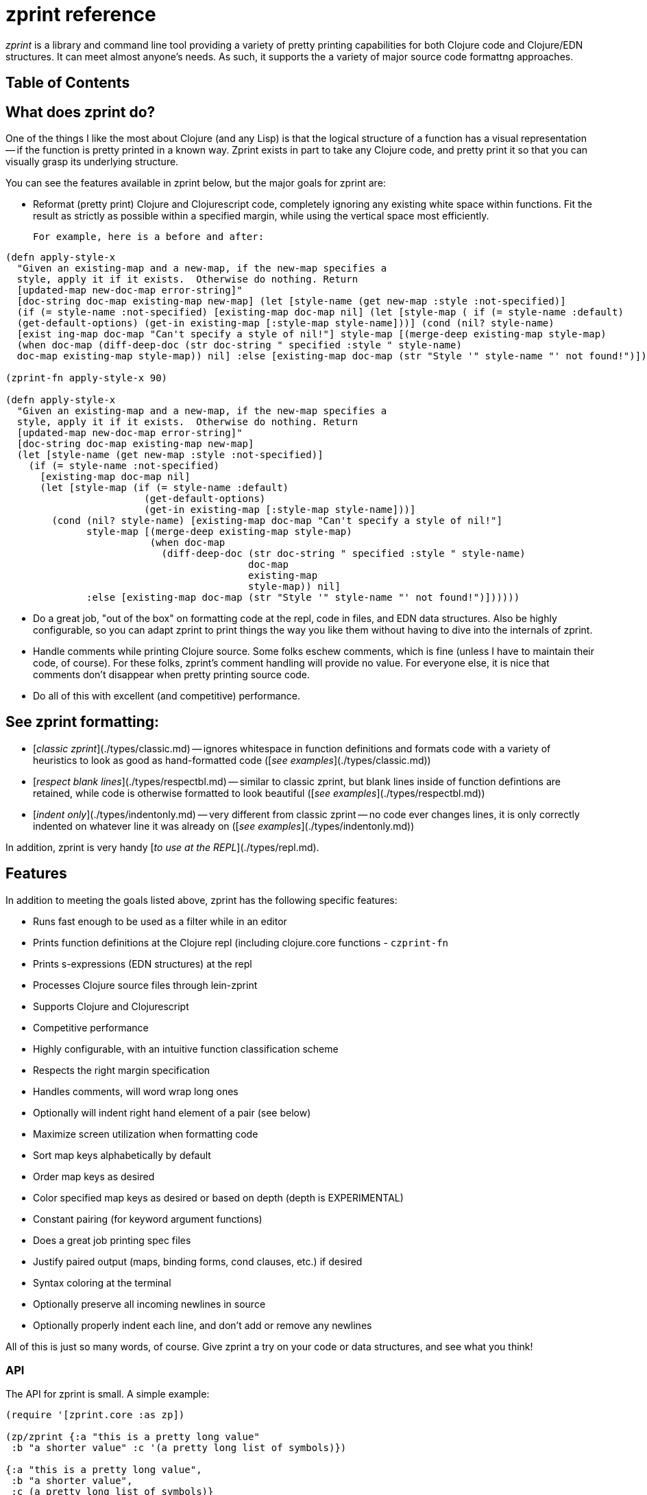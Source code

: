 # zprint reference

__zprint__ is a library and command line tool providing a variety
of pretty printing capabilities for both Clojure code and Clojure/EDN
structures.  It can meet almost anyone's needs.  As such, it supports
the a variety of major source code formattng approaches.

## Table of Contents

:toc:

## What does zprint do?

One of the things I like the most about Clojure (and any Lisp) is that
the logical structure of a function has a visual representation -- if
the function is pretty printed in a known way.  Zprint exists in part to take
any Clojure code, and pretty print it so that you can visually
grasp its underlying structure.

You can see the features available in zprint below, but the major
goals for zprint are:

* Reformat (pretty print) Clojure and Clojurescript code, completely
  ignoring any existing white space within functions.  Fit the result
  as strictly as possible within a specified margin, while using the
  vertical space most efficiently.

  For example, here is a before and after:

```clojure
(defn apply-style-x
  "Given an existing-map and a new-map, if the new-map specifies a
  style, apply it if it exists.  Otherwise do nothing. Return
  [updated-map new-doc-map error-string]"
  [doc-string doc-map existing-map new-map] (let [style-name (get new-map :style :not-specified)]
  (if (= style-name :not-specified) [existing-map doc-map nil] (let [style-map ( if (= style-name :default)
  (get-default-options) (get-in existing-map [:style-map style-name]))] (cond (nil? style-name)
  [exist ing-map doc-map "Can't specify a style of nil!"] style-map [(merge-deep existing-map style-map)
  (when doc-map (diff-deep-doc (str doc-string " specified :style " style-name)
  doc-map existing-map style-map)) nil] :else [existing-map doc-map (str "Style '" style-name "' not found!")])))))

(zprint-fn apply-style-x 90)

(defn apply-style-x
  "Given an existing-map and a new-map, if the new-map specifies a
  style, apply it if it exists.  Otherwise do nothing. Return
  [updated-map new-doc-map error-string]"
  [doc-string doc-map existing-map new-map]
  (let [style-name (get new-map :style :not-specified)]
    (if (= style-name :not-specified)
      [existing-map doc-map nil]
      (let [style-map (if (= style-name :default)
                        (get-default-options)
                        (get-in existing-map [:style-map style-name]))]
        (cond (nil? style-name) [existing-map doc-map "Can't specify a style of nil!"]
              style-map [(merge-deep existing-map style-map)
                         (when doc-map
                           (diff-deep-doc (str doc-string " specified :style " style-name)
                                          doc-map
                                          existing-map
                                          style-map)) nil]
              :else [existing-map doc-map (str "Style '" style-name "' not found!")])))))
```

* Do a great job, "out of the box" on formatting code at the repl, code in
files, and EDN data structures.  Also be highly configurable, so you can
adapt zprint to print things the way you like them without having to dive
into the internals of zprint.

* Handle comments while printing Clojure source.  Some folks eschew
comments, which is fine (unless I have to maintain their code, of course).
For these folks, zprint's comment handling will provide no value.
For everyone else, it is nice that comments don't disappear
when pretty printing source code.

* Do all of this with excellent (and competitive) performance.

## See zprint formatting:

  * [__classic zprint__](./types/classic.md) -- ignores whitespace 
  in function definitions and formats code with a variety of heuristics 
  to look as good as hand-formatted code 
  ([_see examples_](./types/classic.md))
  * [__respect blank lines__](./types/respectbl.md) -- similar to 
  classic zprint, but blank lines inside of function defintions are retained, 
  while code is otherwise formatted to look beautiful
  ([_see examples_](./types/respectbl.md))
  * [__indent only__](./types/indentonly.md) -- very different from 
  classic zprint -- no code ever changes lines, it is only correctly 
  indented on whatever line it was already on
  ([_see examples_](./types/indentonly.md))

In addition, zprint is very handy [__to use at the REPL__](./types/repl.md).


## Features

In addition to meeting the goals listed above, zprint has the
following specific features:

* Runs fast enough to be used as a filter while in an editor
* Prints function definitions at the Clojure repl (including clojure.core functions - `czprint-fn`
* Prints s-expressions (EDN structures) at the repl
* Processes Clojure source files through lein-zprint
* Supports Clojure and Clojurescript
* Competitive performance
* Highly configurable, with an intuitive function classification scheme
* Respects the right margin specification
* Handles comments, will word wrap long ones
* Optionally will indent right hand element of a pair (see below)
* Maximize screen utilization when formatting code
* Sort map keys alphabetically by default
* Order map keys as desired
* Color specified map keys as desired or based on depth (depth is EXPERIMENTAL)
* Constant pairing (for keyword argument functions)
* Does a great job printing spec files
* Justify paired output (maps, binding forms, cond clauses, etc.) if desired
* Syntax coloring at the terminal
* Optionally preserve all incoming newlines in source
* Optionally properly indent each line, and don't add or remove any newlines

All of this is just so many words, of course.  Give zprint a try on
your code or data structures, and see what you think!

### API

The API for zprint is small.  A simple example:

```clojure
(require '[zprint.core :as zp])

(zp/zprint {:a "this is a pretty long value"
 :b "a shorter value" :c '(a pretty long list of symbols)})

{:a "this is a pretty long value",
 :b "a shorter value",
 :c (a pretty long list of symbols)}
```

The basic API (except for the `-fn` variants) is supported
in both Clojure and Clojurescript:

```clojure
;; The basic call uses defaults, prints to stdout
(zprint x)

;; All zprint- functions also allow the following arguments:

(zprint x <width>)
(zprint x <width> <options>)
(zprint x <options>)

;; Format a function to stdout (accepts arguments as above)
(zprint-fn <fn-name>)        ; Clojure only

;; Output to a string instead of stdout
(zprint-str x)
(zprint-fn-str <fn-name>)    ; Clojure only

;; Colorize output for an ANSI terminal
;;
;;   None of the syntax coloring in this readme is from zprint, it is
;;   all due to the github flavored markdown.
;;
(czprint x)
(czprint-fn <fn-name>)       ; Clojure only
(czprint-str x)
(czprint-fn-str <fn-name>)   ; Clojure only
```

If `<width>` is an integer, it is assumed to be a the width.  If it
is a map, it is assumed to be an options map.  You can have both,
either, or neither in any zprint or czprint call.

In addition to the above API, you can access zprint's file processing
capabilities (as does lein-zprint), by calling:

```clojure
(zprint-file infile file-name outfile options)
```
or format strings containing multiple "top level" forms by calling:

```clojure
(zprint-file-str file-str zprint-specifier new-options doc-str)
```
Both of these functions support the `;!zprint`
[file comment API](doc/bang.md), which supports changes to the
formatting to be stored in a source file as specially formatted
comments.  See [here](doc/bang.md) for full documentation on
this capability.

__NOTE: The only supported API is what is documented in this readme!__

If you need to refresh your memory for the API while at the repl, try:

```clojure
(zprint nil :help)
```

Note that classic zprint completely ignores all whitespace and line
breaks in the function definition -- the formatting above is entirely
independent of the source of the function.  When using the zprint
binaries or `lein-zprint` to format source files, whitespace in the
file between function definitions is always preserved.

Zprint has two fundemental regimes -- formatting s-expressions, or parsing
a string and formatting the results of the parsing.  When the `-fn` versions
of the API are used, zprint acquires the source of the function, parses it,
and formats the result at the repl.

# Configuration

## Quick Start

The basic API is:
```clojure
(zprint x <width> <options>)
;or
(zprint x <options>)
```
If the third parameter is a number, it is used as the width of the
output.  Default is 80.  Zprint works hard to fit things into the
width, though strings will cause it to fail, as will very small widths.

`<options>` is a map of options.

Zprint prints out code and s-expressions the
way that I think it looks "best", which is very much like how most
people write Clojure code.  It does many specific things not covered
by the "community" coding standards.  In addition, it does some
things slightly differently than the community standards.  If what
you see as the default formatting doesn't please you, you could try
specifying the `:style` as `:community`, for example:

```clojure
; the default way:

(czprint-fn defn)

; the community way:

(czprint-fn defn {:style :community})
```
If this is more pleasing, you might read below as to how you could
configure this as your personal default.  You can, of course, also
configure loads specific parameters to tune the formatting
to your particular taste.  You can also
direct zprint to format any function (including functions you have
defined) in a wide variety of ways using several different paths to
get zprint to understand your desired configuration.

## Introduction to Configuration

Part of the reason that zprint exists is because I find that the visual
structure of pretty printed Clojure code tells me a lot about the semantics
of the code.  I also have a few areas where my preferred formatting differs
from the the current community standards.  By default zprint will format
Clojure code the way I think it makes the most sense, but it is very easy for
you to configure it to output code and data in a way more to your liking.
You don't need to be an expert in pretty printer engines to figure out
how to alter its configuration.

Since I created zprint to be easily configured, there are *lots* of
configuration options as well as several different ways to configure zprint.

You mostly don't have to care about any of this unless you want to change
the way that zprint outputs your code or data.   If you do, read on...

* [Configuration uses an options map](#configuration-uses-an-options-map)
* [Where to put an options map](#where-to-put-an-options-map)
* [Options map format](#options-map-format)
  * [ Option Validation](#option-validation)
  * [ What is Configurable](#what-is-configurable)
    * [  Generalized Capabilities](#generalized-capabilites)
    * [  Syntax Coloring](#syntax-coloring)
    * [  Function Classification for Pretty Printing](#function-classification-for-pretty-printing)
      * [   Changing or Adding Function Classifications](#changing-or-adding-function-classifications)
      * [   A note about two-up printing](#a-note-about-two-up-printing)
      * [   A note on justifying two-up printing](#a-note-on-justifying-two-up-printing)
  * [ Widely Used Configuration Parameters](#widely-used-configuration-parameters)
* [Configurable Elements](#configurable-elements)
  * [:agent](#agent-atom-delay-fn-future-promise)
  * [:array](#array)
  * [:atom](#agent-atom-delay-fn-future-promise)
  * [:binding](#binding)
  * [:comment](#comment)
  * [:delay](#agent-atom-delay-fn-future-promise)
  * [:extend](#extend)
  * [:fn](#agent-atom-delay-fn-future-promise)
  * [:future](#agent-atom-delay-fn-future-promise)
  * [:list](#list)
  * [:map](#map)
  * [:object](#object)
  * [:pair](#pair)
  * [:pair-fn](#pair-fn)
  * [:promise](#agent-atom-delay-fn-future-promise)
  * [:reader-cond](#reader-cond)
  * [:record](#record)
  * [:set](#set)
  * [:spec](#spec)
  * [:style](#style-and-style-map)
  * [:style-map](#style-and-style-map)
  * [:tab](#tab)
  * [:vector](#vector)
  * [:vector-fn](#vector-fn)

## Configuration uses an Options map

The formatting done by zprint is driven off of an options map.
Zprint is built with an internal, default, options map.  This
internal options map is updated at the time that zprint is first
called by examining the .zprintrc file.  You can update this internal
options map at any time by calling `set-options!` with a map
containing the parts of the options map you with to alter.  You can
specify an options map on any individual zprint or czprint call,
and it will only be used for the duration of that call.

When altering zprint's configuration by using a .zprintrc file,
calling `set-options!`, or specifying an options map on an individual
call, the things that you specify in the options map replace the
current values in the internal options map.  Only the specific
values you specify are changed -- you don't have to specify an
entire sub-map when configuring zprint.

You can always see the current internal configuration of zprint by
typing `(zprint nil :explain)` or `(czprint nil :explain)`.  In
addition, the `:explain` output will also show you how each element
in the internal options map received its current value.  Given the
number of ways that zprint can be configured, `(zprint nil :explain)`
can be very useful to sort out how a particular configuration element
was configured with its current value.

The options map has a few top level configuration options, but
much of the configuration is grouped into sub-maps.  The top level
of the options map looks like this:

```clojure

{:agent {...},
 :array {...},
 :atom {...},
 :binding {...},
 :color-map {...},
 :color false,
 :comment {...},
 :cwd-zprintrc? false,
 :delay {...},
 :extend {...},
 :fn-map {...},
 :fn-obj {...},
 :future {...},
 :list {...},
 :map {...},
 :max-depth 1000,
 :max-length 1000,
 :object {...},
 :pair {...},
 :pair-fn {...},
 :parse-string? false,
 :promise {...},
 :reader-cond {...},
 :record {...},
 :search-config? false,
 :set {...},
 :style nil,
 :style-map {...},
 :tab {...},
 :uneval {...},
 :vector {...},
 :width 80,
 :zipper? false}
```

## Where to put an options map

When zprint (or one of the zprint-filters) is called for the first
time it will configure itself from all of the information that it
has available at that time.  It will examine the following information
in order to configure itself:

* The file `$HOME/.zprintrc` or if that file does not exist, the  file
  `$HOME/.zprint.edn` for an options map in EDN format.
* If the file found above or the options map on the command line has 
  `:search-config?` true, it will look
  in the current directory for a file `.zprintrc` and if it doesn't find
  one, it will look for `.zprint.edn`.l  If it doesn't find either of them,
  it will look in the parent of the current directory for the same two files,
  in the same order.  This process will stop when it finds a file or it
  reaches the root of the file system.  If the file it finds is in the
  home directory (that is, it is the same file found in the first step
  in this process, above), it will read the file but it will not use the
  results (because it has already done so).
* If the file found in the home directory or the options map on the 
  command line has `:cwd-zprintrc?` set to true,
  and did not have `:search-config?` set to true, then it will search
  the current directory for `.zprintrc` and `.zprint.edn` in that order,
  and use the information from the first file it finds.

The `{:search-config? true}` capability is designed to allow projects
to have zprint configuration files in various places in the project
structure.  There might be a zprint configuration file at the root
of a project, which would be used for every source file in the project.

You can invoke the function `(configure-all!)` at any time to
cause zprint to re-examine the above information.  It will delete
any current configuration and rebuild it from the information
available at that time.

If you __do not__ want to have zprint configured with the above
external information, your first use of the zprint library should be
the call:

```clojure
(set-options! {:configured? true})
```

This will cause zprint to use the default options map regardless of
what appears in any of the external configuration areas.  This would be
of value to anyone using the zprint library to format something a particular
way which they didn't want to be affected by an individual's personal
configuration.

You can add configuration information by:

* Calling `set-options!` with an options map, which is saved in the internal
options map across calls
* Specifing an options map on any call to zprint, which only affects that call
to `zprint` or `czprint`


## Options map format

### .zprintrc or .zprint.edn

The `.zprintrc` file contain a sparse options map in EDN format (see below).
That is to say, you only specify the elements that you wish to alter in
a `.zprintrc` file.  Thus, to change the indent for a map to be 0, you
would have a `.zprintrc` file as follows:

```clojure
{:map {:indent 0}}
```

zprint will configure itself from at most two EDN files containing an options
map:

  * `$HOME/.zprintrc` or `$HOME/.zprint.edn` which is always read
  * `.zprintrc` or `.zprint.edn` in the current working directory or its
  parents, up to the root of the file system if the configuration file in
  `$HOME` has `:search-config?` set to `true`.
  * `.zprintrc` or `.zprint.edn` in the current working directory,
  which is only read if the configuration file in `$HOME` has
  `{:cwd-zprintrc? true}` and does not have `{:search-config? true}`
  in its options map

Note that these files are only read and converted when zprint initially
configures itself, which is at the first use of a zprint or czprint
function.  You can invoke `configure-all!` at any later time which
will cause all of the external forms of configuration (e.g. .zprintrc,
environment variables, and Java system properties) to be read
and converted again.


### set-options!

You call set-options! with an EDN map of the specific key-value pairs
that you want changed from the current values.  This is useful both
when using zprint at the REPL, as well as when you are using to output
information from a program that wants to configure zprint
in some particular way.  For example:

```clojure
(require '[zprint.core :as zp])

(zp/set-options! {:map {:indent 0}})
```

### Options map on an individual call

You simply specify the options map on the call itself:

```clojure
(require '[zprint.core :as zp])

(def my-map {:stuff "a fairly long value"
   :bother
   "A much longer value, which makes this certainly not fit in 80 columns"})

(zp/zprint my-map {:map {:indent 0}})

{:bother
 "A much longer value, which makes this certainly not fit in 80 columns",
 :stuff "a fairly long value"}

```
### Configuring functions in an options map

There are several keys whose values must be functions, in order to
allow complex analysis of the structure or code to be formatted.
Function definitions for these keys may only be specified in the
`$HOME/.zprintrc` or `$HOME/.zprint.edn` files, in calls to
`set-options!`, or in options maps in individual calls.  
Function defintions are explicitly disallowed in
other `.zprintrc` and `.zprint.edn` files for security reasons,
since code must be executed in order to define functions.

When configuring function in files, use the `(fn [x y] ...)` form of 
definition as opposed to the `#(...)` reader-macro form.

### Option Validation

All changes to the options map are validated to some degree for
correctness.  When the change to the internal options map is itself
a map, when using the `.zprintrc` file, calling `(set-options! ...)`,
or specifying an options map on an individual call, every key in
the options map is validated, and some level of at least type
validation on the values is also performed.  Thus:

```clojure
(czprint nil {:map {:hang false}})
Exception Option errors in this call: In the key-sequence [:map :hang] the key :hang was not recognized as valid!  zprint.core/determine-options (core.cljc:415)

```

This call will fail validation because there is no `:hang` key in `:map`.  The
"?" is missing from `:hang?`.  

All option validation errors must be fixed, or zprint will not operate.

## What is Configurable

The following categores of information are configurable:

* generalized capabilities
* syntax coloring
* function classification for pretty printing
* specific option values for maps, lists, vectors, pairs, bindings, arrays, etc.

### Generalized capabilites

#### :width

An integer width into which the formatted output should fit.  zprint
will work very hard to fit the formatted output into this width,
though there are limits to its effort.  For instance, it will not
reduce the minimum indents in order to satisfy a particular width
requirement.  This will be most obvious when widths are small, in
the 15 to 30 range.  Normally you might never notice this with the
default 80 column width.

Long strings will also cause zprint to exceed the requested width.
Comments will be wrapped by default so as not to exceed the width,
though you can disable comment wrapping.  See the `:comment` section.

The `:width` specification in the options map is most useful for
specifying the default width, as you can also give a width specification
as the second argument of any of the zprint functions.

#### :parse-string?

By default, zprint expects an s-expression and will format it.  If you
specify `:parse-string? true` in an options map, then the first argument
must be a string, and zprint will parse the string and format the output.
It expects a single expression in the string, and will trim spaces from
before and after that single expression.

#### :parse-string-all?

By default, zprint expects an s-expression and will format it.  If
you specify `:parse-string-all? true` in an options map, then the
first argument must be a string, and zprint will parse the string
and format the output.  It will accept multiple expressions in the
string, and will parse and format each expression independently.
It will drop all whitespace between the expressions (and before the
first expression), and will by default separate each expression
with a new-line, since the expressions are formatted beginning in
column 1.

```clojure
(czprint "(def a :b) (def c :d)" 40 {:parse-string-all? true})
(def a :b)
(def c :d)
```

You can separate the expressions with addtional newlines (or pretty
much anything that ends with a new-line) by including an options
map with `:parse {:interpose string}` in it.  The string must end
with a new-line, or the resulting formatting will not be correct.

```clojure
(czprint "(def a :b) (def c :d)" 40 {:parse-string-all? true :parse {:interpose "\n\n"}})
(def a :b)

(def c :d)
```

#### :parallel?

As of 0.3.0, on Clojure zprint will use mutiple threads in several
ways, including `pmap`.   By default, if used as a library in a program,
it will not use any parallel features because if it does, your program
will not exit unless you call `(shutdown-agents)`.  When zprint is
running at the REPL, it __will__ enable parallel features as this
doesn't turn into a problem when exiting the REPL.

In the event that you have configured `{:parallel? false}` in any
of the various `.zprintrc` files, it will not be enabled when running
at the REPL.

If you want it to run more quickly when embedded in a program,
certainly you should set :parallel? to true -- but don't forget to
call `(shutdown-agents)` at the end of your program or your program
won't exit!

#### :coerce-to-false 

__Experimental__ 

This experimental capability exists in order to allow specification
of option maps for remote invocations of zprint, where boolean `true`
and `false` in the  options maps turn into something other than `true`
and `false` when zprint is invoked remotely.  For instance, if `true`
becomes `1` in the remove invocation, and `false` becomes `0`, it would
be impossible to invoke zprint with a reasaonable options map, since
both `1 `and `0` would fail to validate as they are not boolean.  Relaxing
the validation rules would not help, as `0` is never going to be `false`
for Clojure.

In this (very rare) case you could set `:coerce-to-false` to the
value that you want to be `false`.  If you do this the options map you specify
will be searched for all values which must be boolean.  If they are
already boolean (i.e., already `true` or `false`), they are not changed.
If they are not boolean, then if they equal the value of `:coerce-to-false`,
they will be set to `false`, and otherwise they will be set to `true`.

In the example above, `{:coerce-to-false 0}` would correctly set the
various boolean values.

You may rely on this capability not going away as long as you let me
know that you are using it by opening an issue. 

#### :cache

In cases where zprint needs to cache some value, the following keys indicate
a directory where all cached data will reside:

##### :location _"HOME"_

If this does not appear, the location is the home directory ".".  If this
does appear, it must be a string and it will either be considered an
environment variable or a Java system property.  If the string contains
a ".", it will be considered a Java system property and will be looked 
resolved in that fashion, and if it does not contain a ".", it will be 
considered an environment variable and resolved in that fashion.

##### :directory _".zprint"_

This is the directory in which the various aspects of the cache will
reside.  This directory is used or created in the :location (see immediately
above).  Typically this directory would start with a "." so that it would
not normally be visible.  The default is ".zprint".

#### :url

The only things currently cached are the results of URL lookups of option
maps used for configuration.  These lookups are triggered by the `--url`
or `--url-only` switches on the uberjar and graalvm binaries.  There are
two values associated with cacheing of URL lookups.

##### :cache-secs _300_

This the time that for which the result of a URL lookup is cached.  

##### :cache-dir _"urlcache"_

This the name of the directory in which the cached URL results are held.  This
directory is itself located in the [:cache :directory] value described
immediately above.

#### :color?

As of zprint 0.5.1, the `:color?` option key will control whether
or not the output is produced with ANSI escape sequences based on the
`:color-map` option key.  The functions `czprint` and its variants `czprint-*`
essentially simply set `{:color? true}`.

The `:color?` key also controls `zprint-file-str`, which is used inside
of the uberjar and the graalVM binaries that are distributed, and so
you can specify `{:color? true}` in an options map included on the command
line of these utilities to get colorized output.  This output will only be
useful when displayed on a "terminal" which interprets ANSI escapse sequences.

You will want to avoid setting `{:color? true}` in a `$HOME/.zprintrc` file,
as then all of the files produced by the uberjar and graalVM binaries would
always contain ANSI escapse sequences!



### Syntax coloring

Zprint will colorize the output when the czprint and czprint-fn calls
are used.  It is limited to the colors available on an ANSI terminal.
You can get the same output by adding the `{:color? true}` option to
any call to zprint or zprint-fn.

Note that `{:color? true}` will also
affect any uberjar or zprint-filter invocations as well, so you probably
want to avoid placing `{:color? true}` in your `$HOME/.zprintrc` file,
as it will cause the files produced to contain ANSI escape sequences.


The key :color-map contains by default:

```clojure
 :color-map {:brace :red,
 	    :bracket :purple,
	    :comment :green,
	    :deref :red,
	    :fn :blue,
	    :hash-brace :red,
	    :hash-paren :green,
	    :keyword :magenta,
	    :nil :yellow,
	    :none :black,
	    :number :purple,
	    :paren :green,
	    :syntax-quote-paren :red
	    :quote :red,
	    :string :red,
	    :uneval :magenta,
	    :user-fn :black},
```
You can change any of these to any other available value.  The
available values are:

* `:red`
* `:blue`
* `:green`
* `:magenta` (or `:purple`)
* `:yellow`
* `:cyan`
* `:black`

There is also a different color map for unevaluated items,
i.e. those prefaced with #_ and ignored by the Clojure reader.
This is the default :uneval color map:

```clojure
:uneval {:color-map {:brace :yellow,
		    :bracket :yellow,
		    :comment :green,
		    :deref :yellow,
		    :fn :cyan,
		    :hash-brace :yellow,
		    :hash-paren :yellow,
		    :keyword :yellow,
		    :nil :yellow,
		    :none :yellow,
		    :number :yellow,
		    :paren :yellow,
		    :syntax-quote-paren :yellow
		    :quote :yellow,
		    :string :yellow,
		    :uneval :magenta,
		    :user-fn :cyan}},
```

You can also change these to any of the colors specified above.

Note that in this readme, the syntax coloring of Clojure code is
that provided by the GitHub flavored markdown, and not zprint!

### Function Classification for Pretty Printing

While most functions will pretty print without special processing,
some functions are more clearly comprehended when processed specially for
pretty printing.  Generally, if a function call fits on the current
line, none of these classifications matter.  These only come into play
when the function call doesn't fit on the current line.  The following
examples are shown with an implied width of well less than 80 columns
in order to demonstrate the function style in a concise manner.

Note that the
[community style guide](https://github.com/bbatsov/clojure-style-guide)
specifies different indentation amounts for functions (forms) that have
"body" parameters, and functions that just have arguments.  Personally,
I've never really distinguished between these different types of functions
(which is why the default indent for both is 2).  But I've created
classifications so that you can class some functions as having body
arguments instead of just plain arguments, so that if you specify a
different indent for arg-type functions than body-type functions, the
right things will happen.

A function that is not classified explicitly by appearing in the
`:fn-map` is considered an "arg" function as opposed to "body" function,
and the indent for its arguments is controlled by `:list {:indent-arg n}`
if it appears, and `:list {:indent n}` if it does not.

How does zprint classify functions that are called with a namespace
on the front?  First, it looks up the string in the fn-map, and if
it finds it, then it uses that.  If it doesn't find it, and the
function string has a "/" in it, it then looks up string to the right
of the "/".


The available classifications are:

#### :arg1

Print the first argument on the same line as the function, if possible.
Later arguments are indented the amount specified by `:list {:indent-arg n}`,
or `:list {:indent n}` if `:indent-arg` is not specified.

```clojure
 (apply str
   "prepend this one"
   (generate-strings from arguments))
```

#### :arg1-body

Print the first argument on the same line as the function, if possible.
Later arguments are indented the amount specified by `:list {:indent n}`.

```clojure
 (if (= a 1)
   (map inc coll)
   (map dec coll))
```
#### :arg1-pair

The function has an important first argument, then the rest of the
arguments are paired up. Leftmost part of the pair is indented
by `:list {:indent-arg n}` if it is specified, and `:list {:indent n}`
if it is not.

```clojure
 (assoc my-map
   :key1 :val1
   :key2 :val2)
```
#### :arg1-pair-body

The function has an important first argument, then the rest of the
arguments are paired up.  The leftmost part of the pair is indented
by the amount specified by `:list {:indent n}`.

```clojure
 (case fn-style
   :arg1 nil
   :arg1-pair :pair
   :arg1-extend :extend
   :arg2 :arg1
   :arg2-pair :arg1-pair
   fn-style)
```

#### :arg1-force-nl

This is like `:arg1`, but since it appears in `:fn-force-nl`, it will
never print on one line even if it would otherwise fit.

#### :arg1-mixin

Print Rum `defc`, `defcc`, and `defcs` macros in a standard
way.  Puts the mixins under the first line, and above the
argument vector.  Does not require `<`, will operate properly
with any element in that position. Allows but does not require
a docstring.

 ```clojure
(rum/defcs component
  "This is a docstring for the component."
  < rum/static
    rum/reactive
    (rum/local 0 ::count)
    (rum/local "" ::text)
  [state label]
  (let [count-atom (::count state)
        text-atom (::text state)]
    [:div]))
```

#### :arg2

Print the first argument on the same line as the function name if it will
fit on the same line. If it does, print the second argument
on the same line as the first argument if it fits. Indentation of
later arguments is controlled by `:list {:indent n}`

```clojure
  (as-> initial-value tag
    (process stuff tag bother)
    (more-process tag foo bar))
```

#### :arg2-pair

Just like :arg2, but prints the third through last arguments as pairs.
Indentation of the leftmost elements of the pairs is controlled by
`:list {:indent n}`.  If any of the rightmost elements end up not fitting
or not hanging well, the flow indent is controlled by `:pair {:indent n}`.

```clojure
  (condp = stuff
    :bother "bother"
    :foo "foo"
    :bar "bar"
    "baz")
```
#### :arg2-fn

Just like :arg2, but prints the third through last arguments as functions.

```clojure
  (proxy [Classname] []
    (stuff [] bother)
    (foo [bar] baz))
```

#### :binding _(function type)_

The function has a binding clause as its first argument.
Print the binding clause two-up (as pairs)  The indent for any wrapped
binding element is :binding `{:indent n}`, the indent for the functions
executed after the binding is `:list {:indent n}`.

```clojure
 (let [first val1
       second
         (calculate second using a lot of arguments)
       c d]
   (+ a c))
```

#### :pair-fn _(function type)_

The function has a series of clauses which are paired.  Whether or
not the paired clauses use hang or flow with respect to the function
name is controlled by `:pair-fn {:hang? boolean}` and the indent of
the leftmost element is controlled by `:pair-fn {:indent n}`.

The actual formatting of the pairs themselves is controlled by
`:pair`.  The controls for `:pair-fn` govern how to handle the
block of pairs -- whether or not they should be in a hang with
respect to the function name.  The controls for how the elements
within the pairs are printed are governed by `:pair`. For instance,
the indent of any of the rightmost elements of the pair if they
don't fit on the same line or don't hang well is `:pair {:indent
n}`.

```clojure
 (cond
   (and (= a 1) (> b 3)) (vector c d e)
   (= d 4) (inc a))
```

#### :hang

The function has a series of arguments where it would be nice
to put the first on the same line as the function and then
indent the rest to that level.  This would usually always be nice,
but zprint tries extra hard for these.  The indent when the arguments
don't hang well is `:list {:indent n}`.

```clojure
 (and (= i 1)
      (> (inc j) (stuff k)))
```

#### :extend _(function type)_

The s-expression has a series of symbols with one or more forms
following each.  The level of indent is configurable by `:extend {:indent n}`.

```clojure
  (reify
    stuff
      (bother [] (println))
    morestuff
      (really [] (print x))
      (sure [] (print y))
      (more-even [] (print z)))
```

#### :arg1-extend

For the several functions which have an single argument
prior to the :extend syntax.  They must have one argument,
and if the second argument is a vector, it is also handled
separately from the :extend syntax.  The level of indent is controlled
by `:extend {:indent n}`

```clojure
  (extend-protocol ZprintProtocol
    ZprintType
      (more-stuff [x] (str x))
      (more-bother [y] (list y))
      (more-foo [z] (nil? z))))

  (deftype ZprintType
    [a b c]
    ZprintProtocol
      (stuff [this x y] a)
      (bother [this] b)
      (bother [this x] (list x c))
      (bother [this x y] (list x y a b)))
```

#### :arg1->

Print the first argument on the same line as
the function, if possible.  Later arguments go
indented and `:arg1` and `:arg-1-pair` top level fns
are become `:none` and `:pair`, respectively.

Currently `->` is `:narg1-body`, however, and there
are no `:arg1->` functions.

```clojure
  (-> opts
    (assoc
      :stuff (list "and" "bother"))
      (dissoc :things))
```

#### :noarg1-body

Print the function in whatever way is possible without
special handling.  However, top level fns become
different based on the lack of their first argument.
Thus, `:arg1` becomes `:none`, `:arg1-pair` becomes `:pair`,
etc.

```clojure
  (-> opts
      (assoc
        :stuff (list "and" "bother"))
      (dissoc :things))
```

#### :force-nl and :force-nl-body

Tag a function which should not format with all of its arguments
on the same line even if they fit.  Note that this function
type has to show up in the set that is the value of :fn-force-nl
to have any effect.

```clojure
  (->> opts
       foo
       bar
       baz)
```

#### :fn

Print the first argument on the same line as the `(fn ...)` if it will
fit on the same line. If it does, and the second argument is a vector,
print it on the same line as the first argument if it fits.  Indentation
is controlled by `:list {:indent n}`.

```clojure
  (fn [a b c]
    (let [d c]
      (inc d)))

  (fn myfunc [a b c]
    (let [d c]
      (inc d)))
```

#### :flow and :flow-body

Don't hang under any circumstances. `:flow` assumes that the function
has arguments, `:flow-body` assumes that the arguments are body elements.
The only difference is when there are different indents for arguments
and body elements.  Note that both `:flow` and `:flow-body` appear in
the set `:fn-force-nl`, so that they will also never print one one line.

```clojure
  (foo
    (bar a b c)
    (baz d e f))
```

#### :gt2-force-nl and :gt3-force-nl

These two function styles exist to be assigned to functions that should
be printed on one line if they fit on one line -- unless they have more
than 2 or 3 arguments.  These exist for functions that would otherwise
not fit into any function style.  These function styles appear by default
in the two sets `:fn-gt2-force-nl` and `:fn-gt3-force-nl` respectively.

If function `foo` has a function style of `:gt2-force-nl`, then

```clojure
  (foo (bar a b c) (baz d e f))

  (foo (bar a b c)
       (baz d e f)
       (stuff x y z))
```

#### :none

This is for things like special forms that need to be in this
map to show up as functions for syntax coloring, but don't actually
trigger the function recognition logic to represent them as such.
Also, `:none` is used to remove the default classification for functions
by specifying it in an option map.  The indent for arguments that
don't hang or fit on the same line is `:list {:indent-arg n}`
if it is specified, and `:list {:indent n}` if it is not.

#### :none-body

Like none, but the indent for arguments that don't hang or fit
on the same is always `:list {:indent n}`.

### Changing or Adding Function Classifications

You can change the classification of an existing function or add
a new one by changing the map at key :fn-map.  A fragment of the existing
map is shown below:

```clojure
:fn-map {"!=" :hang,
          "->" :noarg1-body,
          "->>" :force-nl-body,
          "=" :hang,
          "and" :hang,
          "apply" :arg1,
          "assoc" :arg1-pair,
          "binding" :binding,
          "case" :arg1-pair,
          "catch" :none,
          "cond" :pair-fn,
	  ...}
```

Note that the function names are strings.  You can add any function
you wish to the :fn-map, and it will be interpreted as described above.

#### Altering the formatting inside of certain functions

You can associate an options map with a function classification, and
that options map will be used when formatting inside of that function.
This association is made by using a vector for the function classification,
with the classification first and the options map second.  For example:

```clojure
:fn-map {"!=" :hang,
          "->" :noarg1-body,
          "->>" :force-nl-body,
          "=" :hang,
          "and" :hang,
          "apply" :arg1,
          "assoc" :arg1-pair,
          "binding" :binding,
          "case" :arg1-pair,
          "catch" :none,
          "cond" :pair-fn,
	  ...
	  "defproject" [:arg2-pair {:vector {:wrap? false}}]
	  "defprotocol" :arg1-force-nl
	  ...}
```

This will cause vectors inside of `defproject` to not wrap the elements
in the vector, instead of this (which is what you would get with
just `:arg2-pair`):

```clojure
(defproject name version
  :test :this
  :stuff [:aaaaa :bbbbbbb :ccccccccc :ddddddd
          :eeeeeee])
```

you will get this by default:

```clojure
(defproject name version
  :test :this
  :stuff [:aaaaa
          :bbbbbbb
          :ccccccccc
          :ddddddd
          :eeeeeee])
```

You can alter the formatting of just the top level of a function by
resetting some of the configuration when zprint decends one level from
the function in the function map.

For example, say that you wanted to enable `{:list {:respect-nl? true}}`
for the `comment` function, but didn't want that to be in force while the
expressions inside of the comment function were formatted.

Here is the input:

```clojure
(def rnl2x
"(comment
(defn x
  [y]
  (println y))

(this
  is
  a
         thing that is interesting)

(def z


[:this-is-a-test :with-3-blanks-above?])

(def a :more stuff)



(def b :3-blanks-above))")
```
Here is the output when you do nothing special:

```clojure
(zprint rnl2x {:parse-string? true})
(comment (defn x [y] (println y))
         (this is a thing that is interesting)
         (def z [:this-is-a-test :with-3-blanks-above?])
         (def a :more stuff)
         (def b :3-blanks-above))
```
Here is the output when you enable `:list {:respect-nl? true}` for
`comment`:

```clojure
(zprint rnl2x {:parse-string? true :fn-map {"comment" [:none {:list {:respect-nl? true}}]}})
(comment
  (defn x
    [y]
    (println y))

  (this
    is
    a
    thing
    that
    is
    interesting)

  (def z


    [:this-is-a-test :with-3-blanks-above?])

  (def a :more stuff)



  (def b :3-blanks-above))
```

Here is the output when you reset the `:respect-nl?` for processing at the
next inner level:

```clojure
(zprint rnl2x {:parse-string? true :fn-map {"comment" [:none {:list {:respect-nl? true} :next-inner {:list {:respect-nl? false}}}]}})
(comment
  (defn x [y] (println y))

  (this is a thing that is interesting)

  (def z [:this-is-a-test :with-3-blanks-above?])

  (def a :more stuff)



  (def b :3-blanks-above))
```

__NOTE:__ While you can use `:style <whatever>` in the options map in a
`:fn-map` vector: `[<fn-type> <options-map>]`, if you want to remove that
style you have to either set a new style or change the various individual
configuration parameters of that style to be what you think they were
before.  It is not possible to simply restore the options map to what
it was prior to the changes made by the `<options-map>`.

#### Replacing functions with reader-macros

The `:fn-map` is can be used to allow backtranslation of arbitrary functions
into reader-macros.  For instance, `(quote a)` can be backtranslated into
`'a` by using the following `:fn-map` entry:

```
{:fn-map {"quote" [:replace-w-string {} {:list {:replacement-string "'"}}]}}
```

If there is a function which has a fn-type of `:replace-w-string` __and__ 
the options map has a `{:list {:replacement-string "'"}}` value, then 
that function will be replaced by the string.  The leading and trailing
"()" will be removed, as will the function name.  If there is only one
options map in the vector which is the value of the key-value pair, then
it is used for both structures and source formatting.  However, if there
are two maps as the second and third elements in the vector, the first
map (which is the second element of the vector) is used as the options map 
for source formatting, and the second map (third element of the vector)
is used as the options map for structure formatting.  Thus, the
example above only replaces `(quote a)` with `'a` when formatting structures,
and not when formatting source.  If there was just one options map, it
would perform this replacement when formatting both structures and 
source. 


### Configuring the `:fn-map`

Often the :fn-map is configured by changing the `.zprintrc` file so
that functions are formattted the way you prefer.  You can change the
default formatting of functions as well as configure formatting for
your own functions.  To remove formating for a function which has
previously been configured, set the formatting to `:none`.

### Controlling Single and Multi-line Output

By default, zprint will print any function call (or any structure)
on one line if it will fit on one line.  However, some functions
are generally printed on multiple lines even if they would fit on
one line, and zprint will do this for some functions by default.

There are three sets which control which function styles will never
print on one line even if they would otherwise fit:

#### :fn-force-nl _#{:force-nl :force-nl-body :noarg1 :noarg1-body :arg1-force-nl :flow :flow-body}_

This is a set that specifies which function types will always format with
a hang or a flow, and never be printed on the same line even if they fit.

#### :fn-gt2-force-nl _#{:gt2-force-nl :binding}_

This is a set that specifies which function types will always format with
a hang or a flow, and never be printed on the same line if they have more
than 2 arguments.

#### :fn-gt3-force-nl _#{:gt3-force-nl :arg1-pair :arg1-pair-body}_

This is a set that specifies which function types will always format with
a hang or a flow, and never be printed on the same line if they have more
than 3 arguments.

#### Altering the configuration of sets in the options map

You can add one or more function styles to a set by simply placing a
set containing only the additional function styles as the value of
the appropriate key.  Thus:

```clojure
  (set-options! {:fn-gt2-force-nl #{:arg1-pair}})
```
yields a value for the key `:fn-gt2-force-nl` of
`#{:gt2-force-nl :binding :arg1-pair}`.  It does not replace the
set at that key with the new set, but includes its elements into
the set.  Thus you don't have to specify the entire set to alter its
value by adding something to it.

How, then, do you remove elements from one of the sets in the options
map?  You specify a set of elements to remove, rooted at the `:remove`
key.  Thus:

```clojure
  (set-options! {:remove {:fn-gt3-force-nl #{:arg1-pair}}})
```

will yield a value for `:fn-gt3-force-nl` of `#{:gt3-force-nl :arg1-pair-body}`.

If both additions and removals are specified in the same options map, the
removals are performed first and the additions second.


### Detailed Configuration for maps, lists, vectors, etc.

Internally, there are several formatting capabilities that are
used in slightly different ways to format a wide variety of syntactic
elements.  These basic capabilities are parameterized, and the
parameters are varied based on the syntactic element.  Before going
into detail about the individual elements, let's look at the overview
of the capabilities:

* two-up (pairs (or more) of things that go together)
  * [:binding](#binding)
  * [:map](#map)
  * [:pair](#pair)
  * [:pair-fn](#pair-fn)
  * [:extend](#extend)
  * [:reader-cond](#reader-cond)
* vector (wrap things out to the margin)
  * [:vector](#vector)
  * [:set](#set)
  * [:array](#array)
* list (things that might be code)
  * [:list](#list)
* objects with values (format nicely or print as object)
  * [:agent](#agent-atom-delay-fn-future-promise)
  * [:atom](#agent-atom-delay-fn-future-promise)
  * [:delay](#agent-atom-delay-fn-future-promise)
  * [:fn](#agent-atom-delay-fn-future-promise)
  * [:future](#agent-atom-delay-fn-future-promise)
  * [:promise](#agent-atom-delay-fn-future-promise)
  * [:object](#object)
* misc
  * [:comment](#comment)
  * [:record](#record)
  * [:spec](#spec)
  * [:style](#style-and-style-map)
  * [:style-map](#style-and-style-map)
  * [:tab](#tab)

#### A note about two-up printing

Part of the reason for zprint's existence revolves around the
current approach to indenting used for cond clauses, binding vectors,
and maps and other things with pairs (extend and reader conditionals).

Back in the day some of the key functions that include pairs, e.g.
cond and let, had their pairs nested in parentheses.  Clojure doesn't
follow this convention, which does create cleaner looking code in
the usual case, when the second part of the pair is short and fits
on the same line or when the second part of the pair can be represented
in a hang.  In those cases when the second part of the pair ends
up on the next line (as a flow), it can sometimes become a bit
tricky to separate the test and expr pair in a cond, or a destructured
binding-form from the init-expr, as they will start in the same
column.

While the cases where it is a bit confusing are rather rare, I
find them bothersome, so by default zprint will indent the
second part of these pairs by 2 columns (controlled by `:pair {:indent 2}`
for `cond` and `:binding {:indent 2}` for binding functions).

Maps also have pairs, and perhaps suffer from the potential
for confusion a bit more then binding-forms and cond functions.
By default then, the map indent for the an item that placed on the
next line (i.e., in a flow) is 2 (controlled by `:map {:indent 2}`).
The default is 2 for extend and reader-conditionals as well.

Is this perfect?  No, there are opportunities for confusion here
too, but it works considerably better for me, and it might for
you too. I find this particularly useful for :binding and :map
formatting.

Should you not like what this does to your code or your s-expressions,
the simple answer is to use {:style :community} as an options-map
when calling zprint (specify that in your .zprintrc file, perhaps).

You can change the indent from the default of 2 to 0 individually
in :binding, :map, or :pair if you want to tune it in more detail.

#### A note on justifying two-up printing

I have seen some code where people justify the second element of their
pairs to all line up in the same column.  I call this justifying for
lack of a better term.  Here is an example in code:

```clojure
; Regular formatting

(zprint-fn compare-ordered-keys {:pair {:justify? true}})

(defn compare-ordered-keys
  "Do a key comparison that places ordered keys first."
  [key-value zdotdotdot x y]
  (cond (and (key-value x) (key-value y)) (compare (key-value x) (key-value y))
        (key-value x) -1
        (key-value y) +1
        (= zdotdotdot x) +1
        (= zdotdotdot y) -1
        :else (compare-keys x y)))

; Justified formatting

(zprint-fn compare-ordered-keys {:pair {:justify? true}})

(defn compare-ordered-keys
  "Do a key comparison that places ordered keys first."
  [key-value zdotdotdot x y]
  (cond (and (key-value x) (key-value y)) (compare (key-value x) (key-value y))
        (key-value x)                     -1
        (key-value y)                     +1
        (= zdotdotdot x)                  +1
        (= zdotdotdot y)                  -1
        :else                             (compare-keys x y)))
```
Zprint will optionally justify `:map`, `:binding`, and `:pair` elements.
There are several detailed configuration parameters used to control the
justification.  Obviously this works best if the keys in a map are
all about the same length (and relatively short), and the test expressions
in a cond are about the same length, and the locals in a binding are
about the same length.

I don't personally find the justified approach my favorite in code,
though there are some functions where it looks good.

Try:

```clojure
(czprint-fn resultset-seq {:style :justified})
```

and see what you think.  Looks great to me, but it just happens to
have nice locals.

For functions where this looks great, you can always turn it on
just for that function (if you are using lein-zprint), like so:

```
;!zprint {:format :next {:style :justified}}
```

As you might gather, there is a `:style :justified` which you can use
to turn this on for maps, pairs, and bindings.

I was surprised what justification could do for some maps, however.
You can see it for yourself if you enter:

```clojure
(czprint nil :explain-justified)
```

This prints out the regular :explain output for the current zprint options
map, but justified.  See what you think.

__NOTE:__ Justification involves extra processing, and because of the way
that zprint tries to do the best job possible, it can cause a bit of a
combinatorial explosion that can make formatting some functions and
structures take a very long time.  I have put scant effort into optimizing
this capability, as I have no idea how interesting it is to people in
general.  If you are using it and like it, and you have situations where
it seems to be particularly slow for you, please enter an issue to let
me know.

### Formatting Large or Deep Collections

Sometimes you end up with a collection which is very large or very
deep -- or both.  You want to get an overview of it, but don't
want to output the entire collection because it will take too much
space or too much time.  At one time, these were experimental
capabilities, but they are now fully supported.

There are two limits that can be helpful.

#### :max-length _1000_

Will limit the length of a sequence on output -- more than this many
will yield a `...`.

```clojure

(czprint [1 2 3 4 5] {:max-length 3})

[1 2 3 ...]
```

That's nice, but sometimes you want to see different amounts of
a collection at different levels.  Perhaps you want to see all of
the keys in a map, but not much of the information lower down in
the values of the map.

In this situation, the `:max-length` can be a vector, where the
value at each level is the max-length for that level in the collection.
The rightmost value in the vector is used for all of the levels below
the one specified.

So, `{:max-length [3 2 1 0]}` would output 3 things at the top level
of the collection, 2 for everything at the next level down, one for
every collection at the next level, and `##` for any collections
below that.  Since the rightmost value is used for any level beyond
that explicitly specified, `{:max-length n}` and `{:max-length [n]}`
are equivalent.  Also `{:max-depth 3}` and `{:max-length [1000 1000 1000 0]}`
are also equivalent.

```clojure
(czprint [:a [:b [:c [:d [:e [:f]]]]]] {:max-length [1000 1000 1000 0]})

[:a [:b [:c ##]]]


(czprint [:a [:b [:c [:d [:e [:f]]]]]] {:max-depth 3})

[:a [:b [:c ##]]]
```


Here are some examples with the zprint
options map (where we aren't going to examine all of the keys, but
a few at the beginning):

```clojure
(czprint x {:max-length [10 0]})

{:agent ##,
 :array ##,
 :atom ##,
 :auto-width? false,
 :binding ##,
 :color-map ##,
 :color? true,
 :comment ##,
 :configured? true,
 ...}

(czprint x {:max-length [10 1 0]})

{:agent {:object? false},
 :array {:hex? false, ...},
 :atom {:object? false},
 :auto-width? false,
 :binding {:flow? false, ...},
 :color-map {:brace :red, ...},
 :color? true,
 :comment {:count? false, ...},
 :configured? true,
 ...}
```

If you have a complex structure, a little experimentation with
`:max-length` and a vector can often allow you to generate a useful
overview of the structure without much effort.

While you might not think this would be useful for looking at code,
for code that has a very regular structure, it can be helpful.  For
instance, if you want an overview of a `deftype`, you could use
`{:max-length [100 2 10 0]}`, as below:

```clojure
(czprint-fn clojure.core.match/->PatternRow {:max-length [100 2 10 0]})

(deftype PatternRow [ps action ...]
  Object
    (equals [_ other] ...)
  IVecMod
    (drop-nth [_ n] ...)
    (prepend [_ x] ...)
    (swap [_ n] ...)
  clojure.lang.Associative
    (assoc [this k v] ...)
  clojure.lang.Indexed
    (nth [_ i] ...)
    (nth [_ i x] ...)
  clojure.lang.ISeq
    (first [_] ...)
    (next [_] ...)
    (more [_] ...)
    (seq [this] ...)
    (count [_] ...)
  clojure.lang.ILookup
    (valAt [this k] ...)
    (valAt [this k not-found] ...)
  clojure.lang.IFn
    (invoke [_ n] ...)
  clojure.lang.IPersistentCollection
    (cons [_ x] ...)
    (equiv [this other] ...))
```

#### :max-depth _1000_

Will limit depth of a collection.

```clojure
(czprint {:a {:b {:c :d}}} {:max-depth 1})

{:a {:b ##}}
```

## Widely Used Configuration Parameters

There are a several  configuration parameters that are meaningful
across a number of formatting types.

### :indent

The value for indent is how far to indent the second through nth of
something if it doesn't all fit on one line (and becomes a flow, see
immediately below).

Note that the indent values for things with pairs (i.e., `:map`, `:binding`,
`:pair`) are counted differently from other things.  For these things,
an `:indent 2` will leave two blanks to the right of the left "bracket"
(e.g. "{" for maps).  For other things an `:indent 2` will leave one blank
to the right of the left bracket.

### :indent-only? _false_

This is configurable for the major data structures: lists, maps,
sets, and vectors.  When enabled, zprint will not add or remove
newlines from the incoming source, but will otherwise regularize
whitespace.  When `:indent-only?` is specified, other configuration
parameters for the lists, maps, sets, or vectors will be
ignored except for `:indent` (for all of the data types) and
`:indent-only-style` (to control hang or flow, only for lists).

### :respect-bl? _false_

This will cause zprint to respect incoming blank lines. If this is
enabled, zprint will add newlines and remove newlines as necessary,
but will not remove any existing blank lines from incoming source.
Existing formatting configuration will be followed, of course with
the constraint that existing blank lines will be included wherever
they appear.  Note that blank lines at the "top level" (i.e., those
outside of `(defn ...)` and `(def ...)` expressions) are always
respected and never changed. `:respect-bl?` controls what happens
to blank lines __within__ `defn` and `def` expressions.

If you wish to use zprint to enforce a particular format, using
`:respect-bl?` might be a bad idea -- since it depends on the incoming source
with regard to blank lines.

If you use blank lines a lot within function definitions in order
to make them more readable, this can be a good capability to enable
globally.

### :respect-nl? _false_

This will cause zprint to respect incoming newlines. If this is
enabled, zprint will add newlines, but will not remove any existing
newlines from incoming source.  Existing formatting configuration
will be followed, of course with the constraint that existing
newlines will be included wherever they appear.

### hang and flow

zprint uses two concepts: hang and flow, to describe how something is
to be printed.

This is a hang:

```clojure
(symbol "string"
        :keyword
        5
        {:map-key :value})
```

This is the same information in a flow:

```clojure
(symbol
  "string"
  :keyword
  5
  {:map-key :value})
```
zprint will try (by default) to use the *hang* approach when it
will use the same or fewer lines than a *flow*.  Unless the hang takes
too much vertical space (which makes things less clear, instead of more
clear).  There are several values which will tune the output for
hang and flow.

#### :hang? _true_

If `:hang?` is true, zprint will attempt to hang if all of the elements in
the collection don't fit on one line. If it is false, it won't
even try.

#### :hang-avoid

If `:hang-avoid` is non-nil, then it is used to decide if the formatting
is close enough to the right margin to probably not be worth doing. This
is a performance optimization for functions that are very deeply nested
and take a considerable time to format.  For normal functions, this has
no effect, but for a few functions that take a long time to format, it
can cut that time by 30%.  If the value is non-nil, then avoid even
trying to do a hang if the number of top-level elements in the rest
of the collection is greater than the remaining columns times the
hang-avoid value.  The hang-avoid value defaults to 0.5, which changes
only a tiny amount of output visually, but provides useful performance
gains in functions which take a long time to format.  At present this
only affects lists, but may be implemented for other collections in
the future.

#### :hang-expand

`:hang-expand` is one control used to decide whether or not to do a hang.  It
relates the number of lines in the hang to the number of elements
in the hang thus: `(/ (dec hang-lines) hang-element-count)`.  If every
element in the hang fits on one line, then this ratio will be < 1.
If every element in the hang takes two lines, then this ratio will
be close to 2.  If this ratio is > `:hang-expand`, then the hang
is rejected.  The idea is that hangs that run on and on down the
right side of the page are not ideal, even when they don't take
more lines than a flow.  Unless, in some cases, they are ok -- for
instance for maps.  The `:hang-expand` for :map is 1000.0, since
we expect maps to have large hangs that expand a lot.

#### :hang-diff

The value of `:hang-diff` (an integer) is related to the indent for
a hang and a flow.  Clearly, if the indent for a hang and a flow are
the same, you might as well do a hang, since a flow buys you nothing.
The difference in these indents `(- hang-indent flow-indent)` is compared
to the value of `:hang-diff`, and if this difference is <= then it
skips the `:hang-expand` check.  `:hang-diff` is by default 1, since even if a
flow buys you one more space to the left, it often looks kind of odd.
You could set `:hang-diff` to 0 if you wanted to be more "strict", and
see if you like the results better.  Probably you won't want to deal
with this level of control.

#### :flow? _false_

If `:flow?` is true, all of the elements of a collection will be forced
onto a new line, even if they would have fit on the same line originally.
When a function has a function type of `:flow`, all of the arguments will
be flowed below the function, each taking its own line.  The `:flow?` options
configuration key does a similar thing for data structures (both within
code and just in data structures).  For example:

```clojure
(czprint {:a :b :c :d :e :f :g { :i {:j :k} :l :m}} {:map {:flow? false}})

{:a :b, :c :d, :e :f, :g {:i {:j :k}, :l :m}}

(czprint {:a :b :c :d :e :f :g { :i {:j :k} :l :m}} {:map {:flow? true}})

{:a
   :b,
 :c
   :d,
 :e
   :f,
 :g
   {:i
      {:j
         :k},
    :l
      :m}}
```

This looks a bit strange because the keys are very short, making the
indentation of the second element in each pair odd.  If you do this, you
might want to reduce the indent, thus:

```clojure
(czprint {:a :b :c :d :e :f :g { :i {:j :k} :l :m}} {:map {:indent 0 :flow? true}})

{:a
 :b,
 :c
 :d,
 :e
 :f,
 :g
 {:i
  {:j
   :k},
  :l
  :m}}
```

The `:flow?` capability was added along with `:nl-separator?` to make
formatting `:extend` types work in an alternative way:

```clojure
(czprint-fn ->Typetest)

; Default output, :force-nl? is true

(deftype Typetest
  [cnt _meta]
  clojure.lang.IHashEq (hasheq [this] (list this))
  clojure.lang.Counted (count [_] cnt)
  clojure.lang.IMeta (meta [_] _meta))

(czprint-fn ->Typetest {:extend {:flow? true}})

; Add :flow? true, always keeps fn defns on separate line

(deftype Typetest
  [cnt _meta]
  clojure.lang.IHashEq
    (hasheq [this] (list this))
  clojure.lang.Counted
    (count [_] cnt)
  clojure.lang.IMeta
    (meta [_] _meta))

(czprint-fn ->Typetest {:extend {:flow? true :indent 0}})

; Reduce indent

(deftype Typetest
  [cnt _meta]
  clojure.lang.IHashEq
  (hasheq [this] (list this))
  clojure.lang.Counted
  (count [_] cnt)
  clojure.lang.IMeta
  (meta [_] _meta))

(czprint-fn ->Typetest {:extend {:flow? true :indent 0 :nl-separator? true}})

; Add :nl-separator? true for an altogether different (but commonly used) look

(deftype Typetest
  [cnt _meta]
  clojure.lang.IHashEq
  (hasheq [this] (list this))

  clojure.lang.Counted
  (count [_] cnt)

  clojure.lang.IMeta
  (meta [_] _meta))

```

#### :force-nl? _false_

Very similar to `:flow?`, but operates on pairs, not individual elements
of a pair.  For example:

```clojure
(czprint {:a :b :c :d :e :f :g { :i {:j :k} :l :m}} {:map {:force-nl? false}})

{:a :b, :c :d, :e :f, :g {:i {:j :k}, :l :m}}

(czprint {:a :b :c :d :e :f :g { :i {:j :k} :l :m}} {:map {:force-nl? true}})

{:a :b,
 :c :d,
 :e :f,
 :g {:i {:j :k},
     :l :m}}
```

Also works with `:pair` functions

```clojure
(czprint "(cond abcd b cdef d)" {:parse-string? true :pair {:force-nl? false}})

(cond abcd b cdef d)

(czprint "(cond abcd b cdef d)" {:parse-string? true :pair {:force-nl? true}})

(cond abcd b
      cdef d)
```

#### :nl-separator? _false_

This will put a blank line between any pair where the right part of a pair
was formatted with a flow. Some examples:

```clojure
(czprint {:a :b :c {:e :f :g :h :i :j :k :l} :m :n :o {:p {:q :r :s :t}}} 40 {:map {:nl-separator? false}})

{:a :b,
 :c {:e :f, :g :h, :i :j, :k :l},
 :m :n,
 :o {:p {:q :r, :s :t}}}

; No effect if all the pairs print on one line

(czprint {:a :b :c {:e :f :g :h :i :j :k :l} :m :n :o {:p {:q :r :s :t}}} 40 {:map {:nl-separator? true}})
{:a :b,
 :c {:e :f, :g :h, :i :j, :k :l},
 :m :n,
 :o {:p {:q :r, :s :t}}}

; With a narrower width, one of them takes more than one line

(czprint {:a :b :c {:e :f :g :h :i :j :k :l} :m :n :o {:p {:q :r :s :t}}} 30 {:map {:nl-separator? false}})

{:a :b,
 :c {:e :f,
     :g :h,
     :i :j,
     :k :l},
 :m :n,
 :o {:p {:q :r, :s :t}}}

; and even now :nl-separator? will not have any effect because none of the
; right hand pairs are formatted with a flow -- that is, none of the right
; hand parts of the pairs start all of the way to the left.  They are still
; formatted as a hang

(czprint {:a :b :c {:e :f :g :h :i :j :k :l} :m :n :o {:p {:q :r :s :t}}} 30 {:map {:nl-separator? true}})

{:a :b,
 :c {:e :f,
     :g :h,
     :i :j,
     :k :l},
 :m :n,
 :o {:p {:q :r, :s :t}}}

; If you turn off the hang, then now if a pair doesn't fit on one line,
; you get a flow:

(czprint {:a :b :c {:e :f :g :h :i :j :k :l} :m :n :o {:p {:q :r :s :t}}}
         30
         {:map {:nl-separator? true :hang? false}})

{:a :b,
 :c
   {:e :f,
    :g :h,
    :i :j,
    :k :l},

 :m :n,
 :o {:p {:q :r, :s :t}}}

; Most people use the :nl-separator? kind of formatting when they don't
; want the right hand side of a pair indented.  So if you turn off :hang?
; then you probably want to remove the indent as well.

(czprint {:a :b :c {:e :f :g :h :i :j :k :l} :m :n :o {:p {:q :r :s :t}}}
         30
         {:map {:nl-separator? true :hang? false :indent 0}})

{:a :b,
 :c
 {:e :f, :g :h, :i :j, :k :l},

 :m :n,
 :o {:p {:q :r, :s :t}}}
```


#### :justify? _false_

Turn on [justification](#a-note-on-justifying-two-up-printing).
Default is nil (justification off).

# Configurable Elements
______
## :agent, :atom, :delay, :fn, :future, :promise

All of these elements are formatted in a readable manner by default,
which shows their current value and minimizes extra information.

#### :object? _false_

All of these elements can be formatted more as Clojure represents
Java objects by setting `:object?` to true.

_____
## :array

Arrays are formatted by default with the values of their elements.

#### :hex? _false_

If the elements are numeric, format them in hex. Useful if you are
doing networking.  See below for an example.

#### :object? _false_

Don't print the elements of the array, just print it as an
object.

A simple example:

```clojure
(require '[zprint.core :as zp])

(def ba (byte-array (range 50)))

(zp/zprint ba 75)

[0 1 2 3 4 5 6 7 8 9 10 11 12 13 14 15 16 17 18 19 20 21 22 23 24 25 26 27
 28 29 30 31 32 33 34 35 36 37 38 39 40 41 42 43 44 45 46 47 48 49]

(zp/zprint ba 75 {:array {:hex? true}})

[00 01 02 03 04 05 06 07 08 09 0a 0b 0c 0d 0e 0f 10 11 12 13 14 15 16 17 18
 19 1a 1b 1c 1d 1e 1f 20 21 22 23 24 25 26 27 28 29 2a 2b 2c 2d 2e 2f 30
 31]

;; As an aside, notice that the 8 in 18 was in column 75, and so while the
;; 31 would have fit, the ] would not, so they go on the next line.

(zp/zprint ba 75 {:array {:object? true}})

#object["[B" "0x31ef8e0b" "[B@31ef8e0b"]
```

#### :wrap? _true_

Should it wrap its contents, or just list each on a separate line
if they don't all fit on one line.?
_____
## :binding

Controls the formatting of the first argument of
any function which has `:binding` as its function type.  `let` is, of
course, the canonical example.

##### :indent _2_
##### :hang? _true_
##### :hang-expand _2_
##### :hang-diff _1_
##### :justify? _false_
#### :force-nl?  _true_

If you never want to see multiple binding pairs on the same line,
like this:

```clojure
(czprint "(let [abcd b cdef d efgh f] (list a f))" {:parse-string? true}

(let [abcd b cdef d efgh f] (list a f))
```

You can configure `:binding` to have `:force-nl? true`, which will yield this:
```clojure
(czprint "(let [abcd b cdef d efgh f] (list a f))" {:parse-string? true :binding {:force-nl? true}})

(let [abcd b
      cdef d
      efgh f]
  (list a f))

(czprint "(let [abcd b] (list a f))" {:parse-string? true :binding {:force-nl? true}})

(let [abcd b]
  (list a f))
```

#### :flow? _false_
#### :nl-separator? _false_

Both `:flow?` and `:nl-separator?` together with `:indent` can significantly
alter the way binding pairs are printed:

```clojure
(czprint "(let [abcd b cdef d efgh f] (list a f))" {:parse-string? true :binding {:flow? false}})

(let [abcd b cdef d efgh f] (list a f))

(czprint "(let [abcd b cdef d efgh f] (list a f))" {:parse-string? true :binding {:flow? true}})

; This isn't all that nice, but we are on the way to something different

(let [abcd
        b
      cdef
        d
      efgh
        f]
  (list a f))

(czprint "(let [abcd b cdef d efgh f] (list a f))"
         {:parse-string? true :binding {:flow? true :indent 0}})

; Remove the indent

(let [abcd
      b
      cdef
      d
      efgh
      f]
  (list a f))

(czprint "(let [abcd b cdef d efgh f] (list a f))"
         {:parse-string? true :binding {:flow? true :indent 0 :nl-separator? true}})

; Some people like their binding pairs formatted this way:

(let [abcd
      b

      cdef
      d

      efgh
      f]
  (list a f))
```
_____
## :comment

zprint has two fundemental regimes -- printing s-expressions and
parsing a string and printing the result.  There are no comments
in s-expressions, except in the `comment` function, which is handled
normally. When parsing a string, zprint will deal with comments.
Comments are dealt with in one of two ways -- either they are ignored
from a width standpoint while formatting, or their width is taken
into account when formatting.  In addition, comments can be
word-wrapped if they don't fit the width, or not.  These are
indpendent capabilities.

#### :wrap? _true_

Wrap a comment if it doesn't fit within the width.  Works hard to preserve
the initial part of the line and word wraps the end.  Does not pull
subsequent lines up on to a wrapped line.

#### :inline? _true_

If the a comment is on the same line as some code, keep the comment
on that same line.  The distance from the code is preserved only
when `:inline-align-style :none` is used.  See `:inline-align-style`
for details.  If the comment extends beyond the width, it will be
wrapped just like a comment which is on its own line.

#### :inline-align-style _:aligned_

There are three possible ways that inline comments can be aligned:

  * `:none` -- no effort is made to align inline comments.  The distance from
    the code on input is preserved.  If they are aligned, it is because the
    code didn't move (or moved together).

  * `:aligned` -- the default.  Any comments that are aligned on input and are
    separated by less than 5 lines on output will be aligned in the output.

  * `:consecutive` -- Any inline comments which appear on consecutive lines
    in the output (not the input) will be aligned.

#### :count? _false_

Count the length of the comment when ensuring that things fit within the
width. Doesn't play well with inline comments.  With any kinds of comments,
this tends to mess up the code more than helping, in my view.

An example (using :parse-string? true to include the comment):

```clojure
(require '[zprint.core :as zp])

(def cd "(let [a (stuff with arguments)] (list (or foo bar baz) (format output now) (and a b c (bother this)) ;; Comment that doesn't fit real well, but is almost a fit to see how it works\n (format other stuff))(list a :b :c \"d\"))")

(zp/zprint cd 75 {:parse-string? true :comment {:count? nil}})

(let [a (stuff with arguments)]
  (list (or foo bar baz)
        (format output now)
        (and a b c (bother this))
        ;; Comment that doesn't fit real well, but is almost a fit to see
        ;; how it works
        (format other stuff))
  (list a :b :c "d"))

zprint.core=> (czprint cd 75 {:parse-string? true :comment {:count? true}})

(let [a (stuff with arguments)]
  (list
    (or foo bar baz)
    (format output now)
    (and a b c (bother this))
    ;; Comment that doesn't fit real well, but is almost a fit to see how
    ;; it works
    (format other stuff))
  (list a :b :c "d"))

(zp/zprint cd 75 {:parse-string? true :comment {:count? nil :wrap? nil}})

(let [a (stuff with arguments)]
  (list (or foo bar baz)
        (format output now)
        (and a b c (bother this))
        ;; Comment that doesn't fit real well, but is almost a fit to see how it works
        (format other stuff))
  (list a :b :c "d"))
```
_____
## :extend

When formatting functions which have extend in their function types.

##### :indent _2_
##### :hang? _true_
#### :force-nl?  _true_

Forces a new line between one type/fn defn set and the next in the extend.

#### :nl-separator? _false_

Places a blank line between one type/fn defn set and the next if the
fn defn set formats with a flow.

#### :flow? _false_

Places a new line between the type and the fn defns in a single
type/fn defn set in the extend.

Here are some examples of two rather different, but commonly used,
ways to format extend:

```clojure
(czprint-fn ->Typetest)

; Default output, :force-nl? is true

(deftype Typetest
  [cnt _meta]
  clojure.lang.IHashEq (hasheq [this] (list this))
  clojure.lang.Counted (count [_] cnt)
  clojure.lang.IMeta (meta [_] _meta))

(czprint-fn ->Typetest {:extend {:flow? true}})

; Add :flow? true, always keeps fn defns on separate line

(deftype Typetest
  [cnt _meta]
  clojure.lang.IHashEq
    (hasheq [this] (list this))
  clojure.lang.Counted
    (count [_] cnt)
  clojure.lang.IMeta
    (meta [_] _meta))

(czprint-fn ->Typetest {:extend {:flow? true :indent 0}})

; Remove all indent

(deftype Typetest
  [cnt _meta]
  clojure.lang.IHashEq
  (hasheq [this] (list this))
  clojure.lang.Counted
  (count [_] cnt)
  clojure.lang.IMeta
  (meta [_] _meta))

(czprint-fn ->Typetest {:extend {:flow? true :indent 0 :nl-separator? true}})

; Add :nl-separator? true for an altogether different (but commonly used) look

(deftype Typetest
  [cnt _meta]
  clojure.lang.IHashEq
  (hasheq [this] (list this))

  clojure.lang.Counted
  (count [_] cnt)

  clojure.lang.IMeta
  (meta [_] _meta))

```
#### :modifiers _#{"static"}_

Contains a set of elements that will be placed on the same line as the
protocol-or-interface-or-Object.  Created largely to support `defui` in
Clojurescript om/next, but may have other utility. Elements specified
by `{:extend {:modifiers #{<element1> <element2>}}}` are added to
the set (as opposed to replacing the set entirely). You can remove
elements from the set by `{:remove {:extend {:modifers #{<thing-to-remove>}}}}`.

_____
## :list

Lists show up in lots of places, but mostly they are code.  So
in addition to the various function types described above, the `:list`
configuration affects the look of formatted code.

##### :indent _2_
##### :hang? _true_
##### :hang-avoid _0.5_
##### :hang-expand _2.0_
##### :hang-diff _1_

#### :indent-arg _nil_

The amount to indent the arguments of a function whose arguments do
not contain "body" forms.
See [here](#function-classification-for-pretty-printing)
for an explanation of what this means.  If this is nil, then the value
configured for `:indent` is used for the arguments of functions that
are not "body" functions.  You would configure this value only if
you wanted "arg" type functions to have a different indent from
"body" type functions.  It is configured by `:style :community`.

#### :indent-only? _false_

Do not add or remove newlines.  Just indent the lines that are there and
regularize whitespace.  The `:fn-map` which gives formatting and indentation
information about different functions is ignored.  The default indentation is
flow, however based on the value of the `:indent-only-style`, a hang will
be used in some situations.  See `:indent-only-style` below for details.

#### :indent-only-style _:input-hang_

Controls how `:indent-only` indents a list. If the value is
`:input-hang`, then if the input is formatted as a hang, it will
indent the list as a hang.  The input is considered to be formatted
as a hang if the first two elements of the list are on the same
line, and the third element of the list is on the second line aligned
with the second element.  The determination of alignment is not
affected by the appearance of comments.

#### :hang-size _100_

The maximum number of lines that are allowed in a hang.  If the number
of lines in the hang is greater than the `:hang-size`, it will not do
the hang but instead will format this as a flow.  Together with
`:hang-expand` this will keep hangs from getting too long so that
code (typically) doesn't get very distorted.

#### :constant-pair? _true_

Lists (which are frequently code) support something called _**constant
pairing**_.  This capability looks at the end of a list, and if the
end of the list appears to contain pairs of constants followed by
anything, it will print them paired up.  A constant in this context
is a keyword, string, or number.  An example will best illustrate
this.

We will use a feature of zprint, where it will parse a string prior to
formatting, so that the anonymous functions show up right.

```clojure
(require '[zprint.core :as zp])

(def x "(s/fdef spec-test\n :args (s/and (s/cat :start integer? :end integer?)\n #(< (:start %) (:end %)))\n :ret integer?\n :fn (s/and #(>= (:ret %) (-> % :args :start))\n #(< (:ret %) (-> % :args :end))))\n")

;;
;; Without constant pairing, it is ok...
;;

(zp/zprint x 60 {:parse-string? true :list {:constant-pair? nil}})

(s/fdef spec-test
        :args
        (s/and (s/cat :start integer? :end integer?)
               #(< (:start %) (:end %)))
        :ret
        integer?
        :fn
        (s/and #(>= (:ret %) (-> % :args :start))
               #(< (:ret %) (-> % :args :end))))

;;
;; With constant pairing it is nicer
;;

(zp/zprint x 60 {:parse-string? true :list {:constant-pair true}})

(s/fdef spec-test
        :args (s/and (s/cat :start integer? :end integer?)
                     #(< (:start %) (:end %)))
        :ret integer?
        :fn (s/and #(>= (:ret %) (-> % :args :start))
                   #(< (:ret %) (-> % :args :end))))

;;
;; We can demonstrate another configuration capability here.
;; If we tell zprint that s/fdef is an :arg1 style function, it is better
;; (note that :constant-pair? true is the default).
;;

(zp/zprint x 60 {:parse-string? true :fn-map {"s/fdef" :arg1}})

(s/fdef spec-test
  :args (s/and (s/cat :start integer? :end integer?)
               #(< (:start %) (:end %)))
  :ret integer?
  :fn (s/and #(>= (:ret %) (-> % :args :start))
             #(< (:ret %) (-> % :args :end))))
```
Constant pairing tends to make keyword style arguments come out
looking rather better than they would otherwise.  This feature was added
to handle what I believed was a very narrow use case, but it has shown
suprising generality, making unexpected things look much better.

In particular, try it on your specs!

Note that the formatting of the pairs in a constant pair is controlled
by the `:pair` configuration (just like the pairs in a `cond`, `assoc`,
and any function style with "pair" in the name).

#### :constant-pair-min _4_

An integer specifying the minimum number of required elements capable of being
constant paired before constant pairing is used.  Note that constant
pairing works from the end of the list back toward the front (not illustrated
in these examples).

Using our previous example again:

```clojure
(require '[zprint.core :as zp])

(def x "(s/fdef spec-test\n :args (s/and (s/cat :start integer? :end integer?)\n #(< (:start %) (:end %)))\n :ret integer?\n :fn (s/and #(>= (:ret %) (-> % :args :start))\n #(< (:ret %) (-> % :args :end))))\n")

;;
;; There are 6 elements that can be constant paired
;;

(zp/zprint x 60 {:parse-string? true :list {:constant-pair-min 6}})

(s/fdef spec-test
        :args (s/and (s/cat :start integer? :end integer?)
                     #(< (:start %) (:end %)))
        :ret integer?
        :fn (s/and #(>= (:ret %) (-> % :args :start))
                   #(< (:ret %) (-> % :args :end))))

;;
;; So, if we change the requirements to 8, it won't constant-pair
;;

(zp/zprint x 60 {:parse-string? true :list {:constant-pair-min 8}})

(s/fdef spec-test
        :args
        (s/and (s/cat :start integer? :end integer?)
               #(< (:start %) (:end %)))
        :ret
        integer?
        :fn
        (s/and #(>= (:ret %) (-> % :args :start))
               #(< (:ret %) (-> % :args :end))))
```

#### :return-altered-zipper _nil_

__EXPERIMENTAL__

This capability will let you rewrite any list that zprint encounters.  It only
works when zprint is formatting source code -- where `:parse-string?` is
`true`.  When a structure is being formatted, none of this is invoked.

This will call a function that you supply with the zipper of the list
and the function should return a zipper with an altered list.  Zprint will
then format the altered list.

General caveats -- you can really screw things up very easily, as I'm sure
is obvious.  Less obvious is the relative difficulty of actually writing a
function to rewrite the code.  Implementing this feature was very easy,
writng the first example, the style `:sort-dependencies` was a significant
piece of work.  It is hard to rewrite code using rewrite-clj (not that
I have a better approach), it is hard to debug, the Clojure and Clojurescript
implementations of rewrite-clj are very slightly different.

The configuration for `:return-altered-zipper` is a vector: `[<depth> <symbol> <fn>]`, where `<depth>` is the depth to call the function (if the `<symbol>`
matches).  A `<depth>` of `nil` will call at any depth.  The `<symbol>` is the
first element of the list that is passed to the `<fn>`.  If `<symbol>` is
`nil`, then every list is passed to the `<fn>`.   The goal here is to not
severely impact the performance by calling the function to rewrite the zipper
too frequently.  I would recommend against configuring `[nil nil <fn>]`.
See the configuration for the style `:sort-dependencies` for an example.

The `<fn>` requires a signature of `[caller options zloc]`, where
`caller` is the keyword that indicates who called called `fzprint-list*`
(which would be useful only to check values in the option map),
`options` is the current options map, and `zloc` is the zipper that
can be modified.  The `<fn>` should return a zipper which is an
alteration of `zloc`.  See the file `rewrite.cljc` for the current
implementation of `:sort-dependencies` as an example.

This whole capability is experimental until further notice.  There may be
a better way of accomplishing this, or the API may change in important
ways.  In the event you write a function that works, let me know!

#### :respect-bl? _false_

This will cause zprint to respect incoming blank lines. If this is
enabled, zprint will add newlines and remove newlines as necessary,
but will not remove any existing blank lines when formatting lists.
Existing formatting configuration will be followed, of course with
the constraint that existing blank lines will be included wherever
they appear.  Note that blank lines at the "top level" (i.e., those
outside of `(defn ...)` and `(def ...)` expressions) are always
respected and never changed. `:respect-bl?` controls what happens
to blank lines __within__ `defn` and `def` expressions.

If you wish to use zprint to enforce a particular format, using
`:respect-bl?` might be a bad idea -- since it depends on the
incoming source with regard to blank lines.

If you use blank lines a lot within function definitions in order
to make them more readable, this can be a good capability to enable
globally.

#### :respect-nl? _false_

This will cause zprint to respect incoming newlines. If this is
enabled, zprint will add newlines, but will not remove any existing
newlines when formatting lists.  Existing formatting configuration
will be followed, of course with the constraint that existing
newlines will be included wherever they appear.

_____
## :map

Maps support both the __indent__ and __hang__ values, above.  The default
`:hang-expand` value is `1000.0` because maps  don't look bad with a large
hangs.

##### :indent _2_
##### :hang? _true_
##### :hang-expand _1000.0_
##### :hang-diff _1_
##### :justify? _false_

#### :flow? _false_

Never print the key and value of a single key/value pair on the same
line.

```clojure
(czprint {:abc :def :ghi :ijk})

{:abc :def, :ghi :ijk}

(czprint {:abc :def :ghi :ijk} {:map {:flow? true}})

{:abc
   :def,
 :ghi
   :ijk}
```
#### :nl-separator? _false_

Put an entirely blank line between any key/value pair where the value
part of the pair formats as a flow.

```clojure
(czprint {:abc :def :ghi :ijk})

{:abc :def, :ghi :ijk}

(czprint {:abc :def :ghi :ijk} {:map {:flow? true :indent 0}})

{:abc
 :def,
 :ghi
 :ijk}

(czprint {:abc :def :ghi :ijk} {:map {:flow? true :indent 0 :nl-separator? true}})

{:abc
 :def,

 :ghi
 :ijk}
```

But maybe you want to still allow the values of a key/value pair to
print on the same line when possible, and only want a blank line when
the key/value pair formats with the value as a flow.

```clojure
(czprint {:a :b :c {:e :f :g :h :i :j :k :l} :m :n :o {:p {:q :r :s :t}}} 40 {:map {:nl-separator? false}})

{:a :b,
 :c {:e :f, :g :h, :i :j, :k :l},
 :m :n,
 :o {:p {:q :r, :s :t}}}

; No effect if all the pairs print on one line

(czprint {:a :b :c {:e :f :g :h :i :j :k :l} :m :n :o {:p {:q :r :s :t}}} 40 {:map {:nl-separator? true}})
{:a :b,
 :c {:e :f, :g :h, :i :j, :k :l},
 :m :n,
 :o {:p {:q :r, :s :t}}}

; With a narrower width (30 instead of 40), one of them take more than one line

(czprint {:a :b :c {:e :f :g :h :i :j :k :l} :m :n :o {:p {:q :r :s :t}}} 30 {:map {:nl-separator? false}})

{:a :b,
 :c {:e :f,
     :g :h,
     :i :j,
     :k :l},
 :m :n,
 :o {:p {:q :r, :s :t}}}

; and even now :nl-separator? will not have any effect because none of the
; right hand pairs are formatted with a flow -- that is, none of the right
; hand parts of the pairs start all of the way to the left.  They are still
; formatted as a hang

(czprint {:a :b :c {:e :f :g :h :i :j :k :l} :m :n :o {:p {:q :r :s :t}}} 30 {:map {:nl-separator? true}})

{:a :b,
 :c {:e :f,
     :g :h,
     :i :j,
     :k :l},
 :m :n,
 :o {:p {:q :r, :s :t}}}

; If you turn off the hang, then now if a pair doesn't fit on one line,
; you get a flow:

(czprint {:a :b :c {:e :f :g :h :i :j :k :l} :m :n :o {:p {:q :r :s :t}}}
         30
         {:map {:nl-separator? true :hang? false}})

; Most people use the :nl-separator? kind of formatting when they don't
; want the right hand side of a pair indented.  So if you turn off :hang?
; then you probably want to remove the indent as well.

(czprint {:a :b :c {:e :f :g :h :i :j :k :l} :m :n :o {:p {:q :r :s :t}}}
         30
         {:map {:nl-separator? true :hang? false :indent 0}})

{:a :b,
 :c
 {:e :f, :g :h, :i :j, :k :l},

 :m :n,
 :o {:p {:q :r, :s :t}}}
```

####  :comma?  _true_

Put a comma after the value in a key-value pair, if it is not the
last pair in a map.

#### :force-nl? _false_

Force a new-line between each key and value pair in a map.

```clojure
(czprint {:abc :def :ghi :ijk})

{:abc :def, :ghi :ijk}

(czprint {:abc :def :ghi :ijk} {:map {:force-nl? true}})

{:abc :def,
 :ghi :ijk}

```

#### :sort? _true_

Sort the key-value pairs in a map prior to output.  Alternatively, simply output
them in the order in which they come out of the map.

#### :sort-in-code? _false_

If the map appears inside of a list that seems to be code, should it
be sorted.

#### :key-order _nil_

Accepts a vector which contains keys which should sort before all
other keys.  Typically these keys would be keywords, strings, or
integers.  The value of this capability is to bring one or more
key-value pairs to the top of a map when it is output, in order to
aid in visually distinguishing one map from the other.  This can
be a significant help in debugging, when looking a lot of maps at
the repl.  Note that `:key-order` only affects the key order when
keys are sorted.

Here is a vector of maps formatted with just sorting.

```clojure
[{:code "58601",
  :connection "2795",
  :detail {:alternate "64:c1:2f:34",
           :ident "64:c1:2f:34",
           :interface "3.13.168.35",
           :string "datacenter"},
  :direction :received,
  :reference 14873,
  :time 1425704001,
  :type "get"}
 {:code "0xe4e9",
  :connection "X13404",
  :detail
    {:code "0xe4e9", :ident "64:c1:2f:34", :ip4 "3.13.168.151", :time "30m"},
  :direction :transmitted,
  :reference 14133,
  :time 1425704001,
  :type "post"}
 {:code "58601",
  :connection "X13404",
  :direction :transmitted,
  :reference 14227,
  :time 1425704001,
  :type "post"}
 {:code "0x1344a676",
  :connection "2796",
  :detail {:code "0x1344a676", :ident "50:56:a5:1d:61", :ip4 "3.13.171.81"},
  :direction :received,
  :reference 14133,
  :time 1425704003,
  :type "error"}
 {:code "323266166",
  :connection "2796",
  :detail {:alternate "01:50:56:a5:1d:61",
           :ident "50:56:a5:1d:61",
           :interface "3.13.168.35",
           :string "datacenter"},
  :direction :transmitted,
  :reference 14873,
  :time 1425704003,
  :type "error"}]
```

Lots of information -- at least it is sorted.
But the type and the direction are the important parts if you
were scanning this at the repl, and they are buried pretty deep.

If you were looking for received errors, and needed to see them
in context, you might prefer the following presentation...

Using the following options map:

```clojure
{:map {:key-order [:type :direction]}})
```
yields:

```clojure
[{:type "get",
  :direction :received,
  :code "58601",
  :connection "2795",
  :detail {:alternate "64:c1:2f:34",
           :ident "64:c1:2f:34",
           :interface "3.13.168.35",
           :string "datacenter"},
  :reference 14873,
  :time 1425704001}
 {:type "post",
  :direction :transmitted,
  :code "0xe4e9",
  :connection "X13404",
  :detail
    {:code "0xe4e9", :ident "64:c1:2f:34", :ip4 "3.13.168.151", :time "30m"},
  :reference 14133,
  :time 1425704001}
 {:type "post",
  :direction :transmitted,
  :code "58601",
  :connection "X13404",
  :reference 14227,
  :time 1425704001}
 {:type "error",
  :direction :received,
  :code "0x1344a676",
  :connection "2796",
  :detail {:code "0x1344a676", :ident "50:56:a5:1d:61", :ip4 "3.13.171.81"},
  :reference 14133,
  :time 1425704003}
 {:type "error",
  :direction :transmitted,
  :code "323266166",
  :connection "2796",
  :detail {:alternate "01:50:56:a5:1d:61",
           :ident "50:56:a5:1d:61",
           :interface "3.13.168.35",
           :string "datacenter"},
  :reference 14873,
  :time 1425704003}]
```

When working with hundreds of maps, even the tiny improvement
made by ordering a few keys in a better way can reduce the cognitive
load, particularly when debugging.

#### :key-ignore _nil_
#### :key-ignore-silent _nil_

You can also ignore keys (or key sequences) in maps when formatting
them.  There are two basic approaches.  `:key-ignore` will replace
the value of the key(s) to be ignored with `:zprint-ignored`, where
`:key-ignore-silent` will simply remove them from the formatted output.

__NOTE:__ This only affects the formatting of s-expressions, and
has no effect on the output when using the `{:parse-string? true}`
capability (as is done when formatting code).  Nobody wants to
lose map keys when formatting code.

You might use this to remove sensitive information from output, or
to remove elements that have more data than you wish to display.

You can also supply key-sequences, in addition to single keys, to
either configuration parameter.

An example of the basic approach.  First the unmodified data:

```clojure
zprint.core=> (czprint sort-demo)

[{:code "58601",
  :connection "2795",
  :detail {:alternate "64:c1:2f:34",
           :ident "64:c1:2f:34",
           :interface "3.13.168.35",
           :string "datacenter"},
  :direction :received,
  :reference 14873,
  :time 1425704001,
  :type "get"}
 {:code "0xe4e9",
  :connection "X13404",
  :detail
    {:code "0xe4e9", :ident "64:c1:2f:34", :ip4 "3.13.168.151", :time "30m"},
  :direction :transmitted,
  :reference 14133,
  :time 1425704001,
  :type "post"}
 {:code "58601",
  :connection "X13404",
  :direction :transmitted,
  :reference 14227,
  :time 1425704001,
  :type "post"}
 {:code "0x1344a676",
  :connection "2796",
  :detail {:code "0x1344a676", :ident "50:56:a5:1d:61", :ip4 "3.13.171.81"},
  :direction :received,
  :reference 14133,
  :time 1425704003,
  :type "error"}
 {:code "323266166",
  :connection "2796",
  :detail {:alternate "01:50:56:a5:1d:61",
           :ident "50:56:a5:1d:61",
           :interface "3.13.168.35",
           :string "datacenter"},
  :direction :transmitted,
  :reference 14873,
  :time 1425704003,
  :type "error"}]
```

Here is the data with the `:detail` key ignored:

```clojure
zprint.core=> (czprint sort-demo {:map {:key-ignore [:detail]}})

[{:code "58601",
  :connection "2795",
  :detail :zprint-ignored,
  :direction :received,
  :reference 14873,
  :time 1425704001,
  :type "get"}
 {:code "0xe4e9",
  :connection "X13404",
  :detail :zprint-ignored,
  :direction :transmitted,
  :reference 14133,
  :time 1425704001,
  :type "post"}
 {:code "58601",
  :connection "X13404",
  :direction :transmitted,
  :reference 14227,
  :time 1425704001,
  :type "post"}
 {:code "0x1344a676",
  :connection "2796",
  :detail :zprint-ignored,
  :direction :received,
  :reference 14133,
  :time 1425704003,
  :type "error"}
 {:code "323266166",
  :connection "2796",
  :detail :zprint-ignored,
  :direction :transmitted,
  :reference 14873,
  :time 1425704003,
  :type "error"}]
```

The same as above, with `:key-ignore-silent` instead of `key-ignore`:

```clojure
zprint.core=> (czprint sort-demo {:map {:key-ignore-silent [:detail]}})

[{:code "58601",
  :connection "2795",
  :direction :received,
  :reference 14873,
  :time 1425704001,
  :type "get"}
 {:code "0xe4e9",
  :connection "X13404",
  :direction :transmitted,
  :reference 14133,
  :time 1425704001,
  :type "post"}
 {:code "58601",
  :connection "X13404",
  :direction :transmitted,
  :reference 14227,
  :time 1425704001,
  :type "post"}
 {:code "0x1344a676",
  :connection "2796",
  :direction :received,
  :reference 14133,
  :time 1425704003,
  :type "error"}
 {:code "323266166",
  :connection "2796",
  :direction :transmitted,
  :reference 14873,
  :time 1425704003,
  :type "error"}]
```

An example of the key-sequence approach.  This will remove all
of the elements with key `:code` inside of the maps with the key
`:detail`, but not the elements with the key `:code` elsewhere.
This example uses `:key-ignore` so you can see where it removed
values.

```clojure
zprint.core=> (czprint sort-demo {:map {:key-ignore [[:detail :code]]}})

[{:code "58601",
  :connection "2795",
  :detail {:alternate "64:c1:2f:34",
           :ident "64:c1:2f:34",
           :interface "3.13.168.35",
           :string "datacenter"},
  :direction :received,
  :reference 14873,
  :time 1425704001,
  :type "get"}
 {:code "0xe4e9",
  :connection "X13404",
  :detail {:code :zprint-ignored,
           :ident "64:c1:2f:34",
           :ip4 "3.13.168.151",
           :time "30m"},
  :direction :transmitted,
  :reference 14133,
  :time 1425704001,
  :type "post"}
 {:code "58601",
  :connection "X13404",
  :direction :transmitted,
  :reference 14227,
  :time 1425704001,
  :type "post"}
 {:code "0x1344a676",
  :connection "2796",
  :detail {:code :zprint-ignored, :ident "50:56:a5:1d:61", :ip4 "3.13.171.81"},
  :direction :received,
  :reference 14133,
  :time 1425704003,
  :type "error"}
 {:code "323266166",
  :connection "2796",
  :detail {:alternate "01:50:56:a5:1d:61",
           :ident "50:56:a5:1d:61",
           :interface "3.13.168.35",
           :string "datacenter"},
  :direction :transmitted,
  :reference 14873,
  :time 1425704003,
  :type "error"}]
```

####  :key-color  _nil_

The value of `:key-color` is a map which relates keys that are
'constants' to a color in which to print that key.  A constant is
a keyword, string, or number.  This way you can have some keys
formatted in a color that is different from the color in which they
would normally be formatted based on their type.  It can go well
with `:key-order [:key1 :key2 ...]` which is another way to distinguish
a special key.  You can place some keys at the front of the map and
you can also adjust their colors to meet your needs.

####  :key-value-color  _nil_

The value of `:key-value-color` is a map which relates keys (that
don't have to be constants) to a color-map which is merged into the
current color-map, and is used when formatting the __value__ of that key.
This way you can have the values of some keys formatted in a color that
is different from the color in which they would normally be formatted
based on their type.

####  :key-depth-color  _nil_

Note that this is an EXPERIMENTAL feature.  The value of `:key-depth-color` is
a vector of colors, and these colors will be used to color the keys which
are at a corresponding depth in the map.  Thus, the first color in the vector
will be the color for the outermost keys in the map, the second color in
vector will be the color for the keys.  You can place a `nil` in the vector,
and for that depth the normal colors (based on the type of the key) will
be used.  If you also have defined a `:key-color` map, any colors speciied
in that map for specific keys will override the color that they would be
given by the `:key-depth-color` vector.

####  :lift-ns?  _true_

When all of the keys in a map are namespaced, and they all have the same
key, "lift" that namespace out of the keys and make it a namespaced map.

For example:
```clojure
(zprint {:x/a :b :x/c :d} {:map {:lift-ns? true}})
#:x{:a :b, :c :d}

(zprint {::a :b ::c :d} {:map {:lift-ns? true}})
#:zprint.core{:a :b, :c :d}
```
This generally works for strings that are parsed as well, with one significant
exception.  If you have an implicitly namespaced keyword, like `::a`, then
this cannot be "lifted" when encountered in a string because there is no
way to reliably infer the implicit namespace.  Thus, the entire map
will not be lifted if it contains a single `::a` type key in it.

####  :lift-ns-in-code?  _false_

Controls whether to actually lift the namespace if the map is in code.

####  :unlift-ns?  _false_

This only applies when dealing with formatting code or strings.  When
the map was specified with the namespace "lifted", then distribute the
namespace across the keys.

For example:
```clojure
(zprint ":x{a :b :c :d}" {:parse-string? true :map {:lift-ns? false :unlift-ns? true}})
{:x/:a :b, :x/:c :d}
```

Note that `:unlift-ns? true` only works if `:lifts-ns? false` is present,
since otherwise zprint won't know which keyword to honor, and `:lift-ns?` was
there first.

#### :indent-only? _false_

Do not add or remove newlines.  Just indent the lines that are there and
regularize whitespace.
This forces the indent for maps to be zero, which means that every key
is indented identically since there is no assumption that key-value pairs
are placed on lines in any particular way.   Note that commas are not
added, but existing commas will be included if `:comma?` flag is true.

#### :respect-bl? _false_

This will cause zprint to respect incoming blank lines. If this is
enabled, zprint will add newlines and remove newlines as necessary,
but will not remove any existing blank lines when formatting maps.
Existing formatting configuration will be followed, of course with
the constraint that existing blank lines will be included wherever
they appear.  Note that blank lines at the "top level" (i.e., those
outside of `(defn ...)` and `(def ...)` expressions) are always
respected and never changed. `:respect-bl?` controls what happens
to blank lines in maps __within__ `defn` and `def` expressions.

If you wish to use zprint to enforce a particular format, using
`:respect-bl?` might be a bad idea -- since it depends on the
incoming source with regard to blank lines.

#### :respect-nl? _false_

This will cause zprint to respect incoming newlines. If this is
enabled, zprint will add newlines, but will not remove any existing
newlines when formatting lists.  Existing formatting configuration
will be followed, of course with the constraint that existing
newlines will be included wherever they appear.

_____
## :object

When elements are formatted with `:object?` `true`, then the output
if formatted using the information specified in the `:object`
information.

##### :indent _1_
_____
## :output

This controls the overall output that is produced.

#### :focus
Determines whether to highlight a part of the structure, and which
part to highlight. Only one of `:zloc?` or `:path` can have a value.

Contains a map with the following possible keys.
##### :zloc? _false_
If true, indicates that the first argument is a zipper, and the zipper
currently "points at" the expression at which to focus.  zprint will
print the entire zipper, and highlight the expression at which the
zipper is currently pointing.
##### :path _nil_
The path is a vector of integers, which indicates where the focus
should be placed.  Each number in the vector indicates moving into
a structure, and the value of the number indicates the element within
that structure on which the focus rests.  Presently, the error
handling for bad paths is some sort of exception.

If you have a structure like this: `[:a [:b [:c :d] :e :f]]`
then the path `[1 1 0]` would highlight the `:c`.  The path `[1 1]` would
highlight the `[:c :d]`.  The path `[0]` would highlight the `:a`.
______
## :pair

The :pair key controls the printing of the arguments of a function
which has -pair in its function type (e.g. `:arg1-pair`, `:pair-fn`,
`:arg2-pair`).  `:pair`

##### :indent _2_
##### :hang? _true_
##### :hang-expand _2_
##### :hang-diff _1_
##### :justify? _false_

#### :force-nl? _false_

If you wish to force a newline between all things that are paired
(which is more than just `cond`), you can use `:force-nl?`.  For example:

```clojure
(czprint "(cond abcd b cdef d)" {:parse-string? true :pair {:force-nl? false}})

(cond abcd b cdef d)

(czprint "(cond abcd b cdef d)" {:parse-string? true :pair {:force-nl? true}})

(cond abcd b
      cdef d)
```

You could achieve a similar result by placing the function style `:pair-fn`
into the set of `:fn-gt2-force-nl`, thus:

```clojure
(czprint "(cond abcd b)" {:parse-string? true :fn-gt2-force-nl #{:pair-fn}})

(cond abcd b)

(czprint "(cond abcd b cdef d)" {:parse-string? true :fn-gt2-force-nl #{:pair-fn}})

(cond abcd b
      cdef d)
```
#### :flow? _false_

Format the right-hand part of every pair to onto a different
line from the left-hand part of every pair.

#### :nl-separator? _false_

Insert an entirely blank line between every pair where the right hand part
of the pair is formatted as a flow.

Some examples of how `:flow?` an `:nl-separator?` can interact:

```clojure
(czprint "(cond abcd b cdef d)" {:parse-string? true})

(cond abcd b cdef d)

(czprint "(cond abcd b cdef d)" {:parse-string? true :pair {:flow? true}})

; :flow? causes the right-hand part of each pair to move to another line

(cond abcd
        b
      cdef
        d)

(czprint "(cond abcd b cdef d)" {:parse-string? true :pair {:flow? true :indent 0}})

; Remove the indent

(cond abcd
      b
      cdef
      d)

(czprint "(cond abcd b cdef d)"
         {:parse-string? true :pair {:flow? true :indent 0 :nl-separator? true}})

; :nl-separator? places an entirely blank line between any pair that formats as a flow

(cond abcd
      b

      cdef
      d)

(czprint "(cond abcd b cdef d)"
         {:parse-string? true
          :pair {:flow? true
                 :indent 0
                 :nl-separator? true}
          :pair-fn {:hang? false}})

; Just FYI, this is how to cause cond to never hang its pairs

(cond
  abcd
  b

  cdef
  d)

```
_____
## :pair-fn

The :pair-fn key controls the printing of the arguments of a function
which has :pair-fn as its function type (e.g. `cond`).

##### :hang? _true_
##### :hang-expand _2_
##### :hang-diff _1_

This function type exists largely to allow you to control how the
pairs of a `cond` are formatted with respect to the function name.
For example:

```clojure
(czprint "(cond abcd efgh ijkl mnop)" 20 {:parse-string? true :pair-fn {:hang? true}})

(cond abcd efgh
      ijkl mnop)

(czprint "(cond abcd efgh ijkl mnop)" 20 {:parse-string? true :pair-fn {:hang? false}})

(cond
  abcd efgh
  ijkl mnop)
```

The formatting of the pairs themselves is controlled by `:pair`.

_____
## :reader-cond

Reader conditionals are controlled by the `:reader-cond` key.  All
of the keys which are supported for `:map` are supported for `:reader-cond`
(except `:comma?`), albeit with different defaults.  By default,
`:sort?` is nil, so the elements are not reordered.  You could enable
`:sort?` and specify a `:key-order` vector to order the elements of a
reader conditional.

##### :indent _2_
##### :hang? _true_
##### :hang-expand _1000.0_
##### :hang-diff _1_
##### :force-nl? _true_
##### :sort? _false_
##### :sort-in-code? _false_
##### :key-order _nil_

_____
## :record

Records are printed with the record-type and value of the record
shown with map syntax, or by calling their `toString()` method.

#### :to-string? _false_

This will output a record by calling its `toString()` java method, which
can be useful for some records. If the record contains a lot of information
that you didn't want to print, for instance. If `:to-string?` is true,
it overrides the other `:record` configuration options.

#### :hang? _true_

Should a hang be attempted?  See example below.

#### :record-type? _true_

Should the record type be output?

An example of `:hang?`, `:record-type?`, and `:to-string?`

```clojure
(require '[zprint.core :as zp])

(defrecord myrecord [left right])

(def x (new myrecord ["a" "lot" "of" "stuff" "so" "that" "it" "doesn't" "fit" "all" "on" "one" "line"] [:more :stuff :but :not :quite :as :much]))

(zp/zprint x 75)

#zprint.core.myrecord {:left ["a" "lot" "of" "stuff" "so" "that" "it"
                              "doesn't" "fit" "all" "on" "one" "line"],
                      :right [:more :stuff :but :not :quite :as :much]}

(zp/zprint x 75 {:record {:hang? nil}})

#zprint.core.myrecord
 {:left ["a" "lot" "of" "stuff" "so" "that" "it" "doesn't" "fit" "all" "on"
         "one" "line"],
  :right [:more :stuff :but :not :quite :as :much]}

(zp/zprint x 75 {:record {:record-type? nil}})

{:left ["a" "lot" "of" "stuff" "so" "that" "it" "doesn't" "fit" "all" "on"
        "one" "line"],
 :right [:more :stuff :but :not :quite :as :much]}

(zprint x {:record {:to-string? true}})

"zprint.core.myrecord@682a5f6b"
```
_____
## :set

`:set` supports the same keys as does vector and a few more.

##### :indent _1_
##### :wrap? _true_
##### :wrap-coll? _true_
##### :wrap-after-multi? _true_

#### :indent-only? _false_

Do not add or remove newlines.  Just indent the lines that are there and
regularize whitespace.

#### :respect-bl? _false_

This will cause zprint to respect incoming blank lines. If this is
enabled, zprint will add newlines and remove newlines as necessary,
but will not remove any existing blank lines when formatting sets.
Existing formatting configuration will be followed, of course with
the constraint that existing blank lines will be included wherever
they appear.  Note that blank lines at the "top level" (i.e., those
outside of `(defn ...)` and `(def ...)` expressions) are always
respected and never changed. `:respect-bl?` controls what happens
to blank lines in sets __within__ `defn` and `def` expressions.

If you wish to use zprint to enforce a particular format, using
`:respect-bl?` might be a bad idea -- since it depends on the
incoming source with regard to blank lines.

If you use blank lines a lot within sets embedded in function
definitions in order to make them more readable, this can be a good
capability to enable globally.

#### :respect-nl? _false_

This will cause zprint to respect incoming newlines. If this is
enabled, zprint will add newlines, but will not remove any existing
newlines when formatting sets.  Existing formatting configuration
will be followed, of course with the constraint that existing
newlines will be included wherever they appear.


#### :sort? _true_

Sort the elements in a set prior to output.  Alternatively, simply output
them in the order in which they come out of the set.

#### :sort-in-code? _false_

If the set appears inside of a list that seems to be code, should it
be sorted.

_____
## :spec

`:spec` controls how specs are integrated into the `(zprint-fn ...)` and
`(czprint-fn ...)` output.  This only operates if the version of Clojure
supports specs, and the function being output _has_ a spec.  If
that is true, and if:

##### :docstring? _true_

is also true, then zprint will format the spec and append it to the
docstring.  At present this only works for docstrings in `defn` and
`defmacro` definitions, not functions defined with `def`.

______
## :style and :style-map

You specify a style by adding `:style <style>` at the top level
of the options map.  You can also set more than one style by
enclosing the styles in a vector, for example:

```clojure
(set-options! {:style [:binding-nl :extend-nl]})
```
When multiple styles are specified, they are applied in the order
given.

Note that styles are applied before the rest of the elements
of a options map, so that you can override elements of the style
that you wish to change by specifying an explicit element in the
options map.

### Available Styles:

#### :all-hang

Some implementations of zprint into runnable programs turn off all hangs
by default, since performance is rather better with them off.  If you
are using one of these programs, you can turn all of the hangs back
on (which is their normal default) by using this style.

#### :backtranslate

The built in pretty printer for Clojure, `clojure.pprint`, will
backtranslate `(quote a)` to `'a`, `(var a)` to `#'a`, 
`(clojure.core/deref a)` to `@a` and `(clojure.core/unquote a)` to
`~a`.  `clojure.pprint` only does this when printing data structures, (which
may be code), since that is all it operates on.  Zprint has been
enhanced to optionally perform this backtranslation when formatting
structures.  Use `{:style :backtranslate}` to get this behavior, and
see the definition of that style to see how it was implemented.
Even if you use `{:style :backtranslate}`, there is no change to the
way that source is formatted since zprint has been enhanced to 
distinguish between source and structures in some situations.  You could
configure zprint to do this backtranslation for source if you wished to,
though there is not a pre-defined style to enable that operation.
See the implementation for `{:style :backtranslate}` for a hint for how
to do this (or open an issue and ask). 

#### :community

This attempts to recreate the community standards defined in the
[community style guide](https://github.com/bbatsov/clojure-style-guide).
It is an evolving effort -- if you see something that matters to you
that differs from the community style guide when using `{:style :community}`,
please create an issue explaining the difference.

For more discussion, see [Community](./options/community.md).

#### :extend-nl

This sets up a different way of formatting extend styles, with a new-line
between each group.  For example

```clojure
(czprint-fn ->Typetest1)

; Default output

(deftype Typetest1
  [cnt _meta]
  clojure.lang.IHashEq
    (hasheq [this] (list this) (list this this) (list this this this this))
  clojure.lang.Counted (count [_] cnt)
  clojure.lang.IMeta (meta [_] _meta))

(czprint-fn ->Typetest1 {:style :extend-nl})

; Alternative output with {:style :extend-nl}

(deftype Typetest1
  [cnt _meta]
  clojure.lang.IHashEq
  (hasheq [this] (list this) (list this this) (list this this this this))

  clojure.lang.Counted
  (count [_] cnt)

  clojure.lang.IMeta
  (meta [_] _meta))

```
#### :how-to-ns

__Experimental:__ Still working out some of the details, so the
specifics may change.

This will format `ns` declarations regarding newlines and indentation
as in Stewart Sierra's "How to ns".  Specifically, it will indent
lists by 1 instead of 2, and not hang lists except for `:import`.
If you follow the instructions in the "How to ns" blog post, the
new lines and indentation will be correct.  zprint will not reorganize
the `ns` declaration or change lists to vectors or otherwise change
the order or syntax of what you have entered -- that's still your
responsibility.

#### :hiccup

Recognizes when the information in a vector is in `hiccup` format,
and format just those vectors differently in order make the hiccup
information more understandable.

```clojure

; Here is some hiccup without using this style:

(czprint-fn header)

(defn header
  [{:keys [title icon description]}]
  [:header.container
   [:div.cols {:class "gap top", :on-click (fn [] (println "tsers"))}
    [:div {:class "shrink"} icon]
    [:div.rows {:class "gap-xs"}
     [:dov.cols {:class "middle between"} [:div title]
      [:div {:class "shrink"} [:button "x"]]] [:div description]]]])

; Here is the same hiccup using the :hiccup style:

(czprint-fn header {:style :hiccup})

(defn header
  [{:keys [title icon description]}]
  [:header.container
   [:div.cols {:class "gap top", :on-click (fn [] (println "tsers"))}
    [:div {:class "shrink"} icon]
    [:div.rows {:class "gap-xs"}
     [:dov.cols {:class "middle between"}
      [:div title]
      [:div {:class "shrink"} [:button "x"]]]
     [:div description]]]])

; Not a huge difference, but note the use of :arg1-force-nl to clean up
; the display of the elements beyond the map in each vector.  Were this more
; complex hiccup, the difference would be more valuable.

```

#### :indent-only 

This is __very different__ from classic zprint!

When `:indent-only` is configured, zprint will not add or remove
newlines from the incoming source, but will otherwise regularize
whitespace.  Lists will be formatted as a hang if the incoming list
was formatted as a hang (controlled by `{:list {:indent-only-style
:input-hang}}`.  The indent for maps goes to 0.  Most of the other
configuration parameters will be ignored when `:indent-only` is
enabled.

See `:respect-nl` below for a comparison of `:indent-only`, `:respect-nl`,
and classic zprint.

For more examples, see [Indent Only](./types/indentonly.md).

#### :justified

This sets `:justify? true` in each of `:binding`, `:pair`, and `:map`.
It is useful to see what you think about justfied output.

#### :keyword-respect-nl

This style is used to preserve most of the existing formatting for
vectors with keywords as the first element.  The typical example was 
hiccup or rum data inside of a function or in a source file. However,
subsequent enhancements allowed the implementation of a better style
for hiccup data -- `:hiccup`. 

If you specify this style, every vector with a keyword as the first
element will preserve the newlines present in the input to zprint.
zprint will still handle the indenting, and none of the existing
newlines will cause zprint to violate its basic formatting rules
(e.g., lines will still fit in the width, etc.).  But the existing
hand-formatting will typically be preserved if it makes any sense
at all.

If you are using hiccup format, you should use the `:hiccup` style.

This is usually only useful formatting source.  Here is an example
using a `rum` macro (taken from GitHub rum/examples/rum/examples/inputs.cljc):

```clojure 
; The original way it was defined:
(print re1)

(rum/defc inputs []
  (let [*ref (atom nil)]
    [:dl
      [:dt "Input"]  [:dd (reactive-input *ref)]
      [:dt "Checks"] [:dd (checkboxes *ref)]
      [:dt "Radio"]  [:dd (radio *ref)]
      [:dt "Select"] [:dd (select *ref)]
      [:dt (value *ref)] [:dd (shuffle-button *ref)]]))nil

; An unlovely transformation:

(zprint re1 {:parse-string? true})

(rum/defc inputs
  []
  (let [*ref (atom nil)]
    [:dl [:dt "Input"] [:dd (reactive-input *ref)] [:dt "Checks"]
     [:dd (checkboxes *ref)] [:dt "Radio"] [:dd (radio *ref)] [:dt "Select"]
     [:dd (select *ref)] [:dt (value *ref)] [:dd (shuffle-button *ref)]]))

; A much better approach (close, though not identical, to the input):

(zprint re1 {:parse-string? true :style :keyword-respect-nl})

(rum/defc inputs
  []
  (let [*ref (atom nil)]
    [:dl
     [:dt "Input"] [:dd (reactive-input *ref)]
     [:dt "Checks"] [:dd (checkboxes *ref)]
     [:dt "Radio"] [:dd (radio *ref)]
     [:dt "Select"] [:dd (select *ref)]
     [:dt (value *ref)] [:dd (shuffle-button *ref)]]))

```

The implementation of this style is as follows:

```clojure 
      :keyword-respect-nl {:vector
                             {:option-fn-first
                                #(let [k? (keyword? %2)]
                                   (when (not= k? (:respect-nl? (:vector %1)))
                                     {:vector {:respect-nl? k?}}))}},
```
which serves as an example of how to implement an `:option-fn-first`
function for vectors.

#### :map-nl, :pair-nl, :binding-nl

These are convenience styles which simply allow you to set `{:indent
0 :nl-separator? true}` for each of the associated format elements.
They simply exist to save you some typing if these styles are
favorites of yours.

#### :no-hang, :all-hang

These two styles will turn on or off all of the `:hang?` booleans
in `:map`, `:list`, `:extend`, `:pair`, `:pair-fn`, `:reader-cond`,
and `:record`.  The `:hang?` capability almost always produces
clearly better results, but can take more time (particularly in
Clojurescript, as it is single-threaded).  `:all-hang` is the
effective default, but `:no-hang` can be used to turn it all off
if you wish.  If `:hang?` is off for some reason, you can use
`:all-hang` to turn it back on.

#### :respect-bl 

Respect blank lines: in the same way that `:respect-nl?` has been
implemented for lists, vectors, maps and sets, now `:respect-bl?`
has been implemented for them all as well.  This means that whenever
a blank line appears in the source, it will be "respected", and
will appear in the output.  However, all other formatting will be
applied around any blank lines that may appear.

While `:respect-nl?` was something that you might want to configure
for formatting a single function, `:respect-bl?` is something that
is perfectly reasonable to configure for processing whole files,
or perhaps all of the time in your `~/.zprintrc` file. If you
do that, everything will operate as normal with zprint, but if you
put blank lines inside a function definition, those blank lines
will continue to appear in the output.  And all of the information
will all be formatted correctly around those blank lines.

Note that blank lines at the top level (i.e., outside of function
definitions and `(def ...)` expressions) are always respected and 
never changed.

An example from clojure.core:

```clojure
; Classic zprint 

(czprint-fn ->ArrayChunk)

(deftype ArrayChunk [^clojure.core.ArrayManager am arr ^int off ^int end]
  clojure.lang.Indexed
    (nth [_ i] (.aget am arr (+ off i)))
    (count [_] (- end off))
  clojure.lang.IChunk
    (dropFirst [_]
      (if (= off end)
        (throw (IllegalStateException. "dropFirst of empty chunk"))
        (new ArrayChunk am arr (inc off) end)))
    (reduce [_ f init]
      (loop [ret init
             i off]
        (if (< i end)
          (let [ret (f ret (.aget am arr i))]
            (if (reduced? ret) ret (recur ret (inc i))))
          ret))))
```
```clojure
;Classic zprint {:style :respect-bl}

(czprint-fn ->ArrayChunk {:style :respect-bl})

(deftype ArrayChunk [^clojure.core.ArrayManager am arr ^int off ^int end]
  
  clojure.lang.Indexed
    (nth [_ i] (.aget am arr (+ off i)))
    
    (count [_] (- end off))
  
  clojure.lang.IChunk
    (dropFirst [_]
      (if (= off end)
        (throw (IllegalStateException. "dropFirst of empty chunk"))
        (new ArrayChunk am arr (inc off) end)))
    
    (reduce [_ f init]
      (loop [ret init
             i off]
        (if (< i end)
          (let [ret (f ret (.aget am arr i))]
            (if (reduced? ret) ret (recur ret (inc i))))
          ret))))
```
For more examples, see [Respect Blank Lines](./types/respectbl.md).

#### :respect-nl 

This will cause zprint to respect incoming newlines. If this is enabled,
zprint will add newlines, but will not remove any existing newlines from
incoming source.  Existing formatting configuration will be followed, of
course with the constraint that existing newlines will be included wherever
they appear.  You can configure this style for just a particular function,
if you have one that doesn't format well with classic zprint. See
[Altering the formatting inside of certain functions](#altering-the-formatting-inside-of-certain-functions) for details.


Some examples of classic zprint, `:respect-nl`, and `:indent-only`:

```clojure

(def io2
"
(let
 [stuff
   (bother in
           addition
		    to more)
      foo (bar
          with
	  baz)]
  (if output
         stuff foo))")

; Classic zprint
;
; Attemps to format the source clearly, while also trying to get the maximum
; amount of code possible into a vertical space.  Ignores incoming whitespace
; and formats entirely based on zprint configuration.  This will regularize
; the entire format, effectively enforcing a particular format regardless
; of the input.

(zprint io2 {:parse-string? true})
(let [stuff (bother in addition to more)
      foo (bar with baz)]
  (if output stuff foo))

; :style :respect-nl
;
; Does the same thing as classic zprint, but if there is a newline, it
; will not remove it.  Based on incoming newlines, it will try to make
; the output look as much like classic zprint as possible.
;
; Note that you can configure this style for just a particular function,
; if there is a function that doesn't format well with classic zprint.
;

(czprint io2 {:parse-string? true :style :respect-nl})
(let
  [stuff (bother in
                 addition
                 to
                 more)
   foo (bar
         with
         baz)]
  (if output
    stuff
    foo))

; Notice that `:respect-nl` still knows the kinds of functions -- so
; the two clauses of the `if` won't ever be on the same line unless the
; entire `if` is on the same line. Since this `if` had a newline, that
; forced both clauses to be on separate lines.

; :style :indent-only
;
; This style doesn't add or remove newlines, and doesn't know anything
; about which functions are which.  If you put to things on the same
; line, they stay on the same line (see `to more)` and `stuff foo)`
; below).  If you hang something (see `in addition to more)`), it will
; keep the hang for you.  Compare this with the input `io2` above.
; If `addition` were one character either left or right in the input,
; `:indent-only` would not have aligned it with `in` on output, but
; would have indented it from bother (i.e., made it a flow).

(zprint io2 {:parse-string? true :style :indent-only})
(let
  [stuff
   (bother in
           addition
           to more)
   foo (bar
         with
         baz)]
  (if output
    stuff foo))

```

#### :sort-dependencies

__EXPERIMENTAL__

Sort the dependencies in a leiningen project.clj file in alphabetical
order.  Technically, it will sort the vectors in the value of any
key named `:dependencies` inside any function (macro) named
`defproject`.  Has no effect when formatting a structure (as opposed
to parsing a string and formatting code).

### Defining your own styles

You can define your own styles, by adding elements to the `:style-map`.
You can do this the same way you make other configuration changes,
but probably you want to define a style in the .zprintrc file, and
then use it elsewhere.

You can see the existing styles in the `:style-map`, and you would
just add your own along the same lines.  The map associated with a
style must validate successfully just as if you used it as an options
map in an individual call to zprint.

You might wish to define several styles with different color-maps,
perhaps, allowing you to alter the colors more easily.

You cannot define a style and apply it in the same configuration
pass, as styles are applied before the rest of the configuration
in a options map.

______
## :tab

zprint will expand tabs by default when parsing a string, largely
in order to properly size comments.  You can disable tab expansion
and you can set the tab size.

#### :expand? _true_

Expand tabs.

#### :size _8_

An integer for the tab size for tab expansion.

_____
## :vector

##### :indent _1_

#### :indent-only? _false_

Do not add or remove newlines.  Just indent the lines that are there
and regularize other whitespace.

#### :fn-format _nil_

There are a rich set of formatting options available to lists through
the `:fn-map`, which relates function names to formatting styles.
Typically vectors are formatted simply as individual elements wrapped
to the end of the line.  However, the formatting available to lists
is also available to vectors through the use of `:fn-format`, which
when set will cause a vector to be formatted in the same way as a
list whose first element is a function that maps to the same
formatting style as the value of `:fn-format`.  Thus, the various
function formatting styles such as `:arg1` or `:arg2` are available
to vectors as well as lists by setting the `:vector` key `:fn-format`
to `:arg1` or some other function formatting style.

While you can configure this in the options map for every vector,
typically this configuration value is set by using `option-fn` or
`option-fn-first`, and it is based on the information in the vector
itself.  When this key has a non-nil value, the vector is formatting
like a list whose function (i.e., first element) is associated with
a particular formatting style.  When `:fn-format` is non-nil, the
configuration elements in `:vector-fn` are used instead of the
configuration elements in `:vector` or `:list` when formatting that
vector (but only that vector, not other vectors nested inside of
it).

Note that the `:fn-format` processing is done before testing for
`:indent-only?` (as is the `:option-fn` and `:option-fn-first`
processing as well), so if the result of the `:option-fn` or
`:option-fn-first` processing sets `:fn-format`, then the value of
`:indent-only?` in `:vector-fn` will control whether or not
`:indent-only?` is used, not the value of `:indent-only?` in
`:vector`.  This is worthy of mention in any case, but particularly
because `:style :indent-only` does __not__ set `:indent-only?` for
`:vector-fn`!

As an example, the `:hiccup` style is implemented as follows:

```clojure { ...
      :hiccup {:vector
                 {:option-fn
                    (fn [opts n exprs]
                      (let [hiccup? (and (>= n 2)
                                         (or (keyword? (first exprs))
                                             (symbol? (first exprs)))
                                         (map? (second exprs)))]
                        (cond (and hiccup? (not (:fn-format (:vector opts))))
                                {:vector {:fn-format :arg1-force-nl}}
                              (and (not hiccup?) (:fn-format (:vector opts)))
                                {:vector {:fn-format nil}}
                              :else nil))),
                  :wrap? false}
}

; Here is some hiccup without using this style:

(czprint-fn header)

(defn header
  [{:keys [title icon description]}]
  [:header.container
   [:div.cols {:class "gap top", :on-click (fn [] (println "tsers"))}
    [:div {:class "shrink"} icon]
    [:div.rows {:class "gap-xs"}
     [:dov.cols {:class "middle between"} [:div title]
      [:div {:class "shrink"} [:button "x"]]] [:div description]]]])

; Here is the same hiccup using the :hiccup style:

(czprint-fn header {:style :hiccup})

(defn header
  [{:keys [title icon description]}]
  [:header.container
   [:div.cols {:class "gap top", :on-click (fn [] (println "tsers"))}
    [:div {:class "shrink"} icon]
    [:div.rows {:class "gap-xs"}
     [:dov.cols {:class "middle between"}
      [:div title]
      [:div {:class "shrink"} [:button "x"]]]
     [:div description]]]])

; Not a huge difference, but note the use of :arg1-force-nl to clean up
; the display of the elements beyond the map in each vector.  Were this more
; complex hiccup, the difference would be more valuable.

```

This also points out a difference between enforcing and allowing a formatting
style.  One could use `:respect-nl?` to let whatever formatting was in the
file inform the output for zprint, which is fine if you are using zprint to
clean up the formatting of a file.  But if you are using zprint to enforce
a particular formatting approach, then `:fn-format` and `:option-fn` can
be very useful.

#### :option-fn-first _nil_

Vectors often come with data that needs different formatting than the
default or than the code around them needs.  To support this capability,
you can configure a function as the `:option-fn-first` which will be
given the first element of a vector and may return an options map to be
used to format this vector (and all of the data inside of it).  If this
function returns nil, no change is made.  The function must be a function
of two arguments, the first being the current options map, and the second
being the first element of the vector.  

__Note__: Functions are always allowed when using `set-options!`
to update an options map.  In addition, they are allowed on options
maps that appear in calls to the zprint API.  They are also allowed
in the `~/.zprintrc` file and an options map on the command line,
but only for library use or when using the uberjar (including the
`appcds` accelerated uberjar).  __The prebuilt graalVM binaries (i.e.,
`zprintm-x.y.z` and `zprintl-x.y.z`) in
the GitHub releae do not support use of functions in options
maps in any external file or on the command line!__  The functions
defined in the default options map are always allowed -- the above
restrictions only apply to functions being read in from external
files or from the command line.

If you need access to additional data in the vector to determine the proper
formatting, see `option-fn` which gives that access.

The `:style :keyword-respect-nl` is implemented as an `:option-fn-first`
as follows:

```clojure
:keyword-respect-nl
  {:vector {:option-fn-first #(let [k? (keyword? %2)]
                               (when (not= k? (:respect-nl? (:vector %1)))
                                 {:vector {:respect-nl? k?}}))}},
```

This function will decide whether or not the vector should
have `:respect-nl? true` used, and then change the options map to have
that value only if necessary.  The "only if necessary" is important,
as every vector will call this function, almost certainly multiple times.
Every time this function returns a non-nil value, that value will be validated
using spec as a valid options map.  Thus, only returning a value when necessary
will mitigate the performance impact of using this capability.

If the options map returned by the function is not valid, an exception will
be thrown.  For example:

```clojure
(zprint-str "[:g :f :d :e :e \n :t :r :a :b]"
            {:parse-string? true
             :vector {:option-fn-first
                       #(do %1 %2 {:vector {:sort? true}})}})

Exception Options resulting from :vector :option-fn-first called with :g
had these errors: In the key-sequence [:vector :sort?] the key :sort? was
not recognized as valid!  zprint.zprint/internal-validate (zprint.cljc:2381)
```
Note that `:option-fn` and `:option-fn-first` can both be
used. `:option-fn-first` is executed first, and the results of that are given
to `:option-fn` as the options map.


#### :option-fn _nil_

Vectors often come with data that needs different formatting than
the default or than the code around them needs.  To support this
capability, you can configure a function as the `:option-fn` which
will be given the all the elements of a vector and may return an
options map to be used to format this vector (and all of the data
inside of it).  If this function returns nil, no change is made.
The function must be a function of three arguments, the first being
the current options map, and the second being the count of elements
in the vector, and the third being a sequence of the non-comment
and non-whitespace elements of the vector (not necessarily a vector).

__Note__: Functions are always allowed when using `set-options!`
to update an options map.  In addition, they are allowed on options
maps that appear in calls to the zprint API.  They are also allowed
in the `~/.zprintrc` file and an options map on the command line,
but only for library use or when using the uberjar (including the
`appcds` accelerated uberjar).  __The prebuilt graalVM binaries (i.e.,
`zprintm-x.y.z` and `zprintl-x.y.z`) in
the GitHub release do not support use of functions in options
maps in any external file or on the command line!__  The functions
defined in the default options map are always allowed -- the above
restrictions only apply to functions being read in from external
files or from the command line.

This differs from `option-fn-first` in that `option-fn` gives you access
to all of the elements of the vector in order to make the decision of
how to format it.

See `:fn-format` for one example of how to use `:option-fn`.  `:option-fn`
is also used in the implemenation of the `:hiccup` style.

Note that `:option-fn` and `:option-fn-first` can both be
used. `:option-fn-first` is executed first, and the results of that are given
to `:option-fn` as the options map.

#### :respect-bl? _false_

This will cause zprint to respect incoming blank lines. If this is
enabled, zprint will add newlines and remove newlines as necessary,
but will not remove any existing blank lines when formatting vectors.
Existing formatting configuration will be followed, of course with
the constraint that existing blank lines will be included wherever
they appear.  Note that blank lines at the "top level" (i.e., those
outside of `(defn ...)` and `(def ...)` expressions) are always
respected and never changed. `:respect-bl?` controls what happens
to blank lines in vectors __within__ `defn` and `def` expressions.

If you wish to use zprint to enforce a particular format, using
`:respect-bl?` might be a bad idea -- since it depends on the
incoming source with regard to blank lines.

If you use blank lines a lot within vectors embedded in function
definitions in order to make them more readable, this can be a good
capability to enable globally.

#### :respect-nl? _false_

Normally, zprint ignores all newlines when formatting.  However, sometimes
people will hand-format vectors to make them more understandable.  This
shows up with hiccup and rum html data, for instance.  If you enable
`:respect-nl?`, then newlines in a vector will be triggers to move to the
next line instead of filling out the current line because the vector is
wrapping the contents.  The newline will come with the proper indent.

```clojure
(require '[zprint.core :as zp])

(zp/zprint "[:a :b :c :d \n :e :f :g :h]" {:parse-string? true})

[:a :b :c :d :e :f :g :h]

(zp/zprint "[:a :b :c :d \n :e :f :g :h]" {:parse-string? true :vector {:respect-nl? true}})

[:a :b :c :d
 :e :f :g :h]

(zp/zprint "[:a :b [:c :d \n :e] :f :g :h]" {:parse-string? true :vector {:respect-nl? true}})

[:a :b
 [:c :d
  :e] :f :g :h]

(zp/zprint "[:a :b [:c :d \n :e] :f :g :h]" {:parse-string? true :vector {:respect-nl? true :wrap-after-multi? false}})

[:a :b
 [:c :d
  :e]
 :f :g :h]
```
This is usually only useful formatting source.  Here is an example using
a `rum` macro (taken from GitHub rum/examples/rum/examples/inputs.cljc):

```clojure

; This is how it looked originally:

(def re1
"(rum/defc inputs []
  (let [*ref (atom nil)]
    [:dl
      [:dt \"Input\"]  [:dd (reactive-input *ref)]
      [:dt \"Checks\"] [:dd (checkboxes *ref)]
      [:dt \"Radio\"]  [:dd (radio *ref)]
      [:dt \"Select\"] [:dd (select *ref)]
      [:dt (value *ref)] [:dd (shuffle-button *ref)]]))")

; A rather unlovely transformation...

(zprint re1 {:parse-string? true})
(rum/defc inputs
  []
  (let [*ref (atom nil)]
    [:dl [:dt "Input"] [:dd (reactive-input *ref)] [:dt "Checks"]
     [:dd (checkboxes *ref)] [:dt "Radio"] [:dd (radio *ref)] [:dt "Select"]
     [:dd (select *ref)] [:dt (value *ref)] [:dd (shuffle-button *ref)]]))

; With :respect-nl? true, this is a lot better

(zprint re1 {:parse-string? true :vector {:respect-nl? true}})
(rum/defc inputs
  []
  (let [*ref (atom nil)]
    [:dl
     [:dt "Input"] [:dd (reactive-input *ref)]
     [:dt "Checks"] [:dd (checkboxes *ref)]
     [:dt "Radio"] [:dd (radio *ref)]
     [:dt "Select"] [:dd (select *ref)]
     [:dt (value *ref)] [:dd (shuffle-button *ref)]]))
```

Enabling this globally may cause argument vectors to become strangely
formatted.  The simple answer is to use `:style :keyword-respect-nl`
which will cause only vectors whose first element is a keyword to
be formatted with `:respect-nl? true`. The more complex answer is
to employ `:option-fn-first`, above (which is what `:style
:keyword-respect-nl` does).

#### :wrap? _true_

Should it wrap its contents, or just list each on a separate line
if they don't all fit on one line?

Vectors wrap their contents, as distinct from maps and lists,
which use hang or flow.  Wrapping means that they will fill out
a line and then continue on the next line.

```clojure
(require '[zprint.core :as zp])

(zp/zprint (vec (range 60)) 70)

[0 1 2 3 4 5 6 7 8 9 10 11 12 13 14 15 16 17 18 19 20 21 22 23 24 25
 26 27 28 29 30 31 32 33 34 35 36 37 38 39 40 41 42 43 44 45 46 47 48
 49 50 51 52 53 54 55 56 57 58 59]
```


#### :wrap-coll? _true_

If there is a collection in the vector, should it wrap?

```clojure
(require '[zprint.core :as zp])

(def v (vec (concat (range 10) '({:key :value "key" "value"}) (range 10 20))))

(zp/zprint v 60)

[0 1 2 3 4 5 6 7 8 9 {:key :value, "key" "value"} 10 11 12
 13 14 15 16 17 18 19]

(zp/zprint v 60 {:vector {:wrap-coll? nil}})

[0
 1
 2
 3
 4
 5
 6
 7
 8
 9
 {:key :value, "key" "value"}
 10
 11
 12
 13
 14
 15
 16
 17
 18
 19]
```
#### :wrap-after-multi? _true_

Should a vector continue to wrap after a multi-line element is
printed?

```clojure
(require '[zprint.core :as zp])

(def u (vec (concat (range 10) '({:key :value "key" "value" :stuff
"the value of stuff is hard to quantify" :bother
"few people enjoy being bothered"}) (range 10 20))))

(zp/zprint u)

[0 1 2 3 4 5 6 7 8 9
 {:bother "few people enjoy being bothered",
  :key :value,
  :stuff "the value of stuff is hard to quantify",
  "key" "value"} 10 11 12 13 14 15 16 17 18 19]

(zp/zprint u {:vector {:wrap-after-multi? nil}})

[0 1 2 3 4 5 6 7 8 9
 {:bother "few people enjoy being bothered",
  :key :value,
  :stuff "the value of stuff is hard to quantify",
  "key" "value"}
 10 11 12 13 14 15 16 17 18 19
```
_____
## :vector-fn

This is the configuration used when `:fn-format` is enabled for a vector.
By default it is largely the same as `:list`, but it exists so that you 
can change it for this specific case.

Note that the `:fn-format` processing is done before testing for
`:indent-only?` (as is the `:option-fn` and `:option-fn-first`
processing as well), so if the result of the `:option-fn` or
`:option-fn-first` processing sets `:fn-format`, then the value of
`:indent-only?` in `:vector-fn` will control whether or not
`:indent-only?` is used, not the value of `:indent-only?` in
`:vector`.  This is worthy of mention in any case, but particularly
because `:style :indent-only` does __not__ set `:indent-only?` for
`:vector-fn`!

##### :indent _2_
##### :hang? _true_
##### :hang-avoid _0.5_
##### :hang-expand _2.0_
##### :hang-diff _1_

#### :indent-arg _nil_

The amount to indent the arguments of a function whose arguments do
not contain "body" forms.  For vectors, this will depend on the value
of `:fn-format` -- what kind of "function" it is using to format this
vector.

If this is nil, then the value configured for `:indent` is used for 
the arguments of functions that are not "body" functions.
You would configure this value only if you wanted "arg" type functions 
to have a different indent from "body" type functions.
It is configured by `:style :community`.

#### :indent-only? _false_

Do not add or remove newlines.  Just indent the lines that are there and
regularize whitespace.  The `:fn-map` which gives formatting and indentation
information about different functions is ignored.  The default indentation is
flow, however based on the value of the `:indent-only-style`, a hang will
be used in some situations.  See `:indent-only-style` below for details.

#### :indent-only-style _:input-hang_

Controls how `:indent-only` indents a vector. If the value is
`:input-hang`, then if the input is formatted as a hang, it will
indent the vector as a hang.  The input is considered to be formatted
as a hang if the first two elements of the vector are on the same
line, and the third element of the vector is on the second line aligned
with the second element.  The determination of alignment is not
affected by the appearance of comments.

#### :hang-size _100_

The maximum number of lines that are allowed in a hang.  If the number
of lines in the hang is greater than the `:hang-size`, it will not do
the hang but instead will format this as a flow.  Together with
`:hang-expand` this will keep hangs from getting too long so that
code (typically) doesn't get very distorted.

#### :constant-pair? _true_

Vectors being formatted like lists also support something called _**constant
pairing**_.  This capability looks at the end of the vector, and if the
end of the vector appears to contain pairs of constants followed by
anything, it will print them paired up.  A constant in this context
is a keyword, string, or number.  

Note that the formatting of the pairs in a constant pair is controlled
by the `:pair` configuration (just like the pairs in a `cond`, `assoc`,
and any function style with "pair" in the name).

#### :constant-pair-min _4_

An integer specifying the minimum number of required elements capable of being
constant paired before constant pairing is used.  Note that constant
pairing works from the end of the vector back toward the front (not illustrated
in these examples).

### :respect-bl? _false_

This will cause zprint to respect incoming blank lines. If this is
enabled, zprint will add newlines and remove newlines as necessary,
but will not remove any existing blank lines when formatting vectors
similarly to lists.
Existing formatting configuration will be followed, of course with
the constraint that existing blank lines will be included wherever
they appear.  Note that blank lines at the "top level" (i.e., those
outside of `(defn ...)` and `(def ...)` expressions) are always
respected and never changed. `:respect-bl?` controls what happens
to blank lines in vectors __within__ `defn` and `def` expressions.

If you wish to use zprint to enforce a particular format, using
`:respect-bl?` might be a bad idea -- since it depends on the
incoming source with regard to blank lines.

### :respect-nl? _false_

This will cause zprint to respect incoming newlines. If this is
enabled, zprint will add newlines, but will not remove any existing
newlines when formatting lists.  Existing formatting configuration
will be followed, of course with the constraint that existing
newlines will be included wherever they appear.

______
______
## Debugging the configuration

When something is configurable in a lot of different ways, it can
sometimes be challenging to determine just *how* it got configured.
To aid in figuring out how zprint got configured in a particular way,
you can use the special call:

```clojure
(zprint nil :explain)
```

which will output the entire current configuration, and indicate
exactly where each value came from.  If there is no information
about a configuration value, it is the default.  For all values
that have been changed from the default value, the `:explain` output
will show the current value and indicate how this value was set.
Calls to set-options! are numbered.  For example, if the call is
made:

```clojure
(require '[zprint.core :as zp])

(zp/set-options! {:map {:indent 0}})

(zp/czprint nil :explain)

...
:map {:comma? true,
      :force-nl? nil,
      :hang-diff 1,
      :hang-expand 1000.0,
      :hang? true,
      :indent {:set-by "set-options! call 3", :value 0},
      :key-order nil,
      :sort-in-code? nil,
      :sort? true},
...
```

You can see from this fragment of the output that the indent for
a map has been changed to `0` by a call to `set-options!`.

This will distinguish values set by the `.zprintrc` from values set
by environment variables from values set by Java properties, so you
can more easily determine where a particular value came from if you
wish.

At any time, the `(zprint nil :explain)` or `(czprint nil :explain)`
will show you the entire current configuration of zprint, allowing
you to see all of the default values or any changes that have been
made to them.  Anything you can see with the `:explain` option can
be changed by set-options! or by any of the other configuration
approaches.

## Testing this library

With [Leiningen](https://leiningen.org/) installed, run `lein expectations`
from the root directory of this repo.  There are over 700 tests.  It will
take upwards of 30 to 45 seconds for them all to run.

As an additional test of the uberjar (all in the root directory): 

  * Build the uberjar with `lein clean`, `lein uberjar`
  
  * Format the file `src/zprint/zprint.cljc` with 
    `lein zprint src/zprint/zprint.cljc`.  You have to be running a version
    of lein-zprint which uses the current zprint library built into the
    uberjar.
  
  * Run `./test_uberjar` 
  
If tests pass, the script will return with no output.

